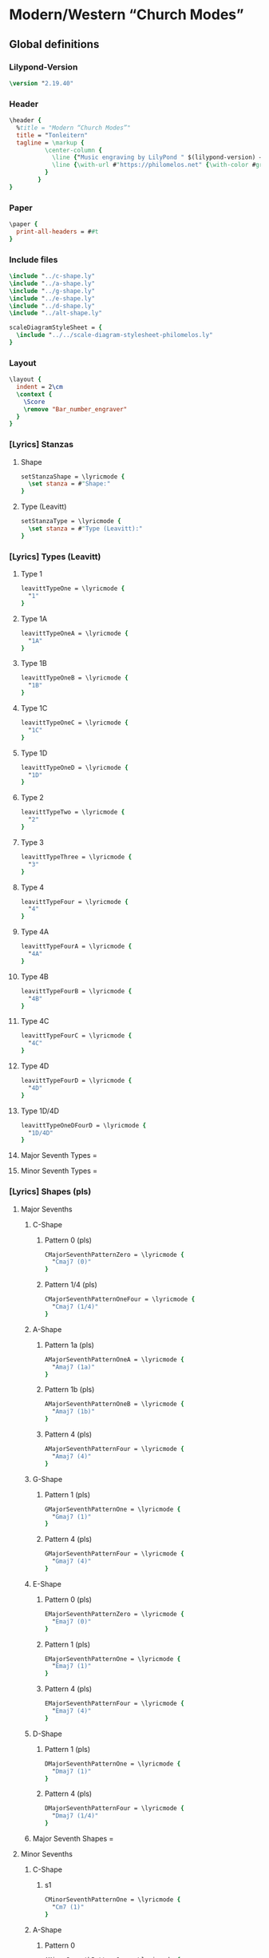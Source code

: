 * Modern/Western “Church Modes”
** Global definitions
*** Lilypond-Version
#+BEGIN_SRC lilypond
\version "2.19.40"
#+END_SRC
*** Header
#+BEGIN_SRC lilypond
  \header {
    %title = "Modern “Church Modes”"
    title = "Tonleitern"
    tagline = \markup {
            \center-column {
              \line {"Music engraving by LilyPond " $(lilypond-version) — \with-url #"http://www.lilypond.org" {www.lilypond.org}}
              \line {\with-url #"https://philomelos.net" {\with-color #grey {Learn, teach and share music on https://philomelos.net}}}
            }
          }
  }
#+END_SRC

*** Paper
#+BEGIN_SRC lilypond
  \paper {
    print-all-headers = ##t
  }
#+END_SRC

*** Include files
#+BEGIN_SRC lilypond
\include "../c-shape.ly"
\include "../a-shape.ly"
\include "../g-shape.ly"
\include "../e-shape.ly"
\include "../d-shape.ly"
\include "../alt-shape.ly"

scaleDiagramStyleSheet = {
  \include "../../scale-diagram-stylesheet-philomelos.ly"
}
#+END_SRC
*** Layout
#+BEGIN_SRC lilypond
  \layout {
    indent = 2\cm
    \context {
      \Score
      \remove "Bar_number_engraver"
    }
  }
#+END_SRC
*** [Lyrics] Stanzas
**** Shape
#+BEGIN_SRC lilypond
setStanzaShape = \lyricmode {
  \set stanza = #"Shape:"
}
#+END_SRC
**** Type (Leavitt)
#+BEGIN_SRC lilypond
setStanzaType = \lyricmode {
  \set stanza = #"Type (Leavitt):"
}
#+END_SRC

*** [Lyrics] Types (Leavitt)
**** Type 1
#+BEGIN_SRC lilypond
leavittTypeOne = \lyricmode {
  "1"
}
#+END_SRC

**** Type 1A
#+BEGIN_SRC lilypond
leavittTypeOneA = \lyricmode {
  "1A"
}
#+END_SRC
**** Type 1B
#+BEGIN_SRC lilypond
leavittTypeOneB = \lyricmode {
  "1B"
}
#+END_SRC
**** Type 1C
#+BEGIN_SRC lilypond
leavittTypeOneC = \lyricmode {
  "1C"
}
#+END_SRC
**** Type 1D
#+BEGIN_SRC lilypond
leavittTypeOneD = \lyricmode {
  "1D"
}
#+END_SRC
**** Type 2
#+BEGIN_SRC lilypond
leavittTypeTwo = \lyricmode {
  "2"
}
#+END_SRC
**** Type 3
#+BEGIN_SRC lilypond
leavittTypeThree = \lyricmode {
  "3"
}
#+END_SRC
**** Type 4
#+BEGIN_SRC lilypond
leavittTypeFour = \lyricmode {
  "4"
}
#+END_SRC
**** Type 4A
#+BEGIN_SRC lilypond
leavittTypeFourA = \lyricmode {
  "4A"
}
#+END_SRC
**** Type 4B
#+BEGIN_SRC lilypond
leavittTypeFourB = \lyricmode {
  "4B"
}
#+END_SRC
**** Type 4C
#+BEGIN_SRC lilypond
leavittTypeFourC = \lyricmode {
  "4C"
}
#+END_SRC
**** Type 4D
#+BEGIN_SRC lilypond
leavittTypeFourD = \lyricmode {
  "4D"
}
#+END_SRC

**** Type 1D/4D
#+BEGIN_SRC lilypond
leavittTypeOneDFourD = \lyricmode {
  "1D/4D"
}
#+END_SRC


**** Major Seventh Types = \lyricmode {
#+BEGIN_SRC lilypond
  majorSeventhLeavittTypes = \lyricmode {
#+END_SRC
****** Cmaj7 (1) = Type 3
#+BEGIN_SRC lilypond
  \leavittTypeThree
#+END_SRC

****** Cmaj7 (2) = Type 1D/4D
#+BEGIN_SRC lilypond
  \leavittTypeOneDFourD
#+END_SRC

****** Amaj7 (1) = Type 1
#+BEGIN_SRC lilypond
  \leavittTypeOne
#+END_SRC
****** Amaj7 (2) = Type 4B
#+BEGIN_SRC lilypond
  \leavittTypeFourB
#+END_SRC
****** Amaj7 (3) = Type 1B
#+BEGIN_SRC lilypond
  \leavittTypeOneB
#+END_SRC
****** Gmaj7 (1) = Type 4
#+BEGIN_SRC lilypond
  \leavittTypeFour
#+END_SRC
****** Emaj7 (1) = Type 2
#+BEGIN_SRC lilypond
  \leavittTypeTwo
#+END_SRC
****** Dmaj7 (1) = Type 4A
#+BEGIN_SRC lilypond
  \leavittTypeFourA
#+END_SRC
****** }
#+BEGIN_SRC lilypond
}
#+END_SRC

**** Minor Seventh Types = \lyricmode {
#+BEGIN_SRC lilypond
  minorSeventhLeavittTypes = \lyricmode {
#+END_SRC
****** Cm7 (1) = Type 1A
#+BEGIN_SRC lilypond
  \leavittTypeOneA
#+END_SRC

****** Am7 (1) = Type 3
#+BEGIN_SRC lilypond
  \leavittTypeThree
#+END_SRC
****** Gm7 (1) = Type 1
#+BEGIN_SRC lilypond
  \leavittTypeOne
#+END_SRC
****** Em7 (1) = Type 4
#+BEGIN_SRC lilypond
  \leavittTypeFour
#+END_SRC
****** Dm7 (1) = Type 2
#+BEGIN_SRC lilypond
  \leavittTypeTwo
#+END_SRC
****** }
#+BEGIN_SRC lilypond
}
#+END_SRC

*** [Lyrics] Shapes (pls)
**** Major Sevenths
***** C-Shape
****** Pattern 0 (pls)
#+BEGIN_SRC lilypond
  CMajorSeventhPatternZero = \lyricmode {
    "Cmaj7 (0)"
  }
#+END_SRC

****** Pattern 1/4 (pls)
#+BEGIN_SRC lilypond
  CMajorSeventhPatternOneFour = \lyricmode {
    "Cmaj7 (1/4)"
  }
#+END_SRC

***** A-Shape
****** Pattern 1a (pls)
#+BEGIN_SRC lilypond
  AMajorSeventhPatternOneA = \lyricmode {
    "Amaj7 (1a)"
  }
#+END_SRC

****** Pattern 1b (pls)
#+BEGIN_SRC lilypond
  AMajorSeventhPatternOneB = \lyricmode {
    "Amaj7 (1b)"
  }
#+END_SRC

****** Pattern 4 (pls)
#+BEGIN_SRC lilypond
  AMajorSeventhPatternFour = \lyricmode {
    "Amaj7 (4)"
  }
#+END_SRC

***** G-Shape
****** Pattern 1 (pls)
#+BEGIN_SRC lilypond
  GMajorSeventhPatternOne = \lyricmode {
    "Gmaj7 (1)"
  }
#+END_SRC
****** Pattern 4 (pls)
#+BEGIN_SRC lilypond
  GMajorSeventhPatternFour = \lyricmode {
    "Gmaj7 (4)"
  }
#+END_SRC

***** E-Shape
****** Pattern 0 (pls)
#+BEGIN_SRC lilypond
  EMajorSeventhPatternZero = \lyricmode {
    "Emaj7 (0)"
  }
#+END_SRC
****** Pattern 1 (pls)
#+BEGIN_SRC lilypond
  EMajorSeventhPatternOne = \lyricmode {
    "Emaj7 (1)"
  }
#+END_SRC
****** Pattern 4 (pls)
#+BEGIN_SRC lilypond
  EMajorSeventhPatternFour = \lyricmode {
    "Emaj7 (4)"
  }
#+END_SRC

***** D-Shape
****** Pattern 1 (pls)
#+BEGIN_SRC lilypond
  DMajorSeventhPatternOne = \lyricmode {
    "Dmaj7 (1)"
  }
#+END_SRC
****** Pattern 4 (pls)
#+BEGIN_SRC lilypond
  DMajorSeventhPatternFour = \lyricmode {
    "Dmaj7 (1/4)"
  }
#+END_SRC
***** Major Seventh Shapes = \lyricmode {
#+BEGIN_SRC lilypond
  majorSeventhShapes = \lyricmode {
#+END_SRC
****** Cmaj7 (0)
#+BEGIN_SRC lilypond
  \CMajorSeventhPatternZero
#+END_SRC

****** COMMENT Cmaj7 (1/4)
#+BEGIN_SRC lilypond
  \CMajorSeventhPatternOneFour
#+END_SRC

****** Amaj7 (1a)
#+BEGIN_SRC lilypond
  \AMajorSeventhPatternOneA
#+END_SRC
****** COMMENT Amaj7 (1b)
#+BEGIN_SRC lilypond
  \AMajorSeventhPatternOneB
#+END_SRC
****** COMMENT Amaj7 (4)
#+BEGIN_SRC lilypond
  \AMajorSeventhPatternFour
#+END_SRC
****** COMMENT Gmaj7 (1)
#+BEGIN_SRC lilypond
  \GMajorSeventhPatternOne
#+END_SRC
****** Gmaj7 (4)
#+BEGIN_SRC lilypond
  \GMajorSeventhPatternFour
#+END_SRC
****** Emaj7 (0)
#+BEGIN_SRC lilypond
  \EMajorSeventhPatternZero
#+END_SRC
****** COMMENT Emaj7 (1)
#+BEGIN_SRC lilypond
  \EMajorSeventhPatternOne
#+END_SRC
****** COMMENT Emaj7 (4)
#+BEGIN_SRC lilypond
  \EMajorSeventhPatternFour
#+END_SRC
****** COMMENT Dmaj7 (1)
#+BEGIN_SRC lilypond
  \DMajorSeventhPatternOne
#+END_SRC
****** Dmaj7 (4)
#+BEGIN_SRC lilypond
  \DMajorSeventhPatternFour
#+END_SRC
****** }
#+BEGIN_SRC lilypond
}
#+END_SRC

**** Minor Sevenths
***** C-Shape
****** s1
#+BEGIN_SRC lilypond
  CMinorSeventhPatternOne = \lyricmode {
    "Cm7 (1)"
  }
#+END_SRC

***** A-Shape
****** Pattern 0
#+BEGIN_SRC lilypond
  AMinorSeventhPatternOne = \lyricmode {
    "Am7 (0)"
  }
#+END_SRC

***** G-Shape
****** Pattern 4
#+BEGIN_SRC lilypond
  GMinorSeventhPatternOne = \lyricmode {
    "Gm7 (4)"
  }
#+END_SRC

***** E-Shape
****** Pattern 1
#+BEGIN_SRC lilypond
  EMinorSeventhPatternOne = \lyricmode {
    "Em7 (1)"
  }
#+END_SRC

***** D-Shape
****** Pattern 1
#+BEGIN_SRC lilypond
  DMinorSeventhPatternOne = \lyricmode {
    "Dm7 (1)"
  }
#+END_SRC
***** Minor Seventh Shapes = \lyricmode {
#+BEGIN_SRC lilypond
  minorSeventhShapes = \lyricmode {
#+END_SRC
****** Cm7 (1)
#+BEGIN_SRC lilypond
  \CMinorSeventhPatternOne
#+END_SRC

****** Am7 (1)
#+BEGIN_SRC lilypond
  \AMinorSeventhPatternOne
#+END_SRC
****** Gm7 (1)
#+BEGIN_SRC lilypond
  \GMinorSeventhPatternOne
#+END_SRC
****** Em7 (1)
#+BEGIN_SRC lilypond
  \EMinorSeventhPatternOne
#+END_SRC
****** Dm7 (1)
#+BEGIN_SRC lilypond
  \DMinorSeventhPatternOne
#+END_SRC
****** }
#+BEGIN_SRC lilypond
}
#+END_SRC

** Major/Ionian Scale
*** Complete Box Patterns
**** COMMENT With Fingering
***** Devnull
#+BEGIN_SRC lilypond
  devNullIonianFingering = {
    \repeat unfold 5 {
      c1*4
    }
  }
#+END_SRC
***** Scale Diagrams
****** COMMENT [Content] A-Major/Ionian
******* C-Shape 1
#+BEGIN_SRC lilypond
diagramsAIonianCompleteBoxPatternFingeringCShapeZero = \chordmode {
  \cShape
  a,,1*4:3.4.5.6.7+.8.9.19
}
#+END_SRC

******* C-Shape 1/4
#+BEGIN_SRC lilypond
diagramsAIonianCompleteBoxPatternFingeringCShapeOneFour = \chordmode {
  \cShape
  a,,1*4:4.5.6.7+.8.9.10.20
}
#+END_SRC

******* A-Shape 1A
#+BEGIN_SRC lilypond
diagramsAIonianCompleteBoxPatternFingeringAShapeOneA = \chordmode {
  \aShape
  a,,1*4:4.5.6.7+.8.9.10.20
}
#+END_SRC

******* A-Shape 1B
#+BEGIN_SRC lilypond
diagramsAIonianCompleteBoxPatternFingeringAShapeOneB = \chordmode {
  \aShapeAltOne
  a,,,1*4:5.6.7+.8.9.10.11.21
}
#+END_SRC

******* A-Shape 4
#+BEGIN_SRC lilypond
diagramsAIonianCompleteBoxPatternFingeringAShapeFour = \chordmode {
  \aShape
  a,,,1*4:5.6.7+.8.9.10.11.21
}
#+END_SRC

******* G-Shape 1
#+BEGIN_SRC lilypond
diagramsAIonianCompleteBoxPatternFingeringGShapeOne = \chordmode {
  \gShape
  a,,,1*4:6.7+.8.9.10.11.12.22
}
#+END_SRC

******* E-Shape 1
#+BEGIN_SRC lilypond
diagramsAIonianCompleteBoxPatternFingeringEShapeOne = \chordmode {
  \eShape
  a,,,1*4:7+.8.9.10.11.12.13.23
}
#+END_SRC

******* D-Shape 1
#+BEGIN_SRC lilypond
diagramsAIonianCompleteBoxPatternFingeringDShapeOne = \chordmode {
  \dShape
  a,,1*4:2.3.4.5.6.7+.8.18
}
#+END_SRC

******* All Shapes A Ionian Complete Box Pattern Fingering
******** diagramsAIonianCompleteBoxPatternFingeringAllShapes = \lyricmode {
#+BEGIN_SRC lilypond
diagramsAIonianCompleteBoxPatternFingeringAllShapes = \lyricmode {
#+END_SRC
******** C-Shape 0
#+BEGIN_SRC lilypond
\diagramsAIonianCompleteBoxPatternFingeringCShapeZero
#+END_SRC

******** C-Shape 1/4
#+BEGIN_SRC lilypond
\diagramsAIonianCompleteBoxPatternFingeringCShapeOneFour
#+END_SRC
******** A-Shape 1A
#+BEGIN_SRC lilypond
\diagramsAIonianCompleteBoxPatternFingeringAShapeOneA
#+END_SRC
******** A-Shape 1B
#+BEGIN_SRC lilypond
\diagramsAIonianCompleteBoxPatternFingeringAShapeOneB
#+END_SRC
******** A-Shape 4
#+BEGIN_SRC lilypond
\diagramsAIonianCompleteBoxPatternFingeringAShapeFour
#+END_SRC
******** G-Shape 1
#+BEGIN_SRC lilypond
\diagramsAIonianCompleteBoxPatternFingeringGShapeOne
#+END_SRC
******** E-Shape 1
#+BEGIN_SRC lilypond
\diagramsAIonianCompleteBoxPatternFingeringEShapeOne
#+END_SRC
******** D-Shape 1
#+BEGIN_SRC lilypond
\diagramsAIonianCompleteBoxPatternFingeringDShapeOne
#+END_SRC
******** }
#+BEGIN_SRC lilypond
}
#+END_SRC

****** COMMENT [Content] Ais-Major/Ionian
******* C-Shape 1
#+BEGIN_SRC lilypond
diagramsAisIonianCompleteBoxPatternFingeringCShapeOne = \chordmode {
  \cShape
  ais,,1*4:3.4.5.6.7+.8.9.19
}
#+END_SRC

******* C-Shape 2
#+BEGIN_SRC lilypond
diagramsAisIonianCompleteBoxPatternFingeringCShapeTwo = \chordmode {
  \cShape
  ais,,1*4:4.5.6.7+.8.9.10.20
}
#+END_SRC

******* A-Shape 1
#+BEGIN_SRC lilypond
diagramsAisIonianCompleteBoxPatternFingeringAShapeOne = \chordmode {
  \aShape
  ais,,1*4:4.5.6.7+.8.9.10.20
}
#+END_SRC

******* A-Shape 2
#+BEGIN_SRC lilypond
diagramsAisIonianCompleteBoxPatternFingeringAShapeTwo = \chordmode {
  \aShape
  ais,,1*4:5.6.7+.8.9.10.11.21
}
#+END_SRC

******* A-Shape 3
#+BEGIN_SRC lilypond
diagramsAisIonianCompleteBoxPatternFingeringAShapeThree = \chordmode {
  \aShapeAltOne
  ais,,1*4:5.6.7+.8.9.10.11.21
}
#+END_SRC

******* G-Shape 1
#+BEGIN_SRC lilypond
diagramsAisIonianCompleteBoxPatternFingeringGShapeOne = \chordmode {
  \gShape
  ais,,,1*4:6.7+.8.9.10.11.12.22
}
#+END_SRC

******* E-Shape 1
#+BEGIN_SRC lilypond
diagramsAisIonianCompleteBoxPatternFingeringEShapeOne = \chordmode {
  \eShape
  ais,,,1*4:7+.8.9.10.11.12.13.23
}
#+END_SRC

******* D-Shape 1
#+BEGIN_SRC lilypond
diagramsAisIonianCompleteBoxPatternFingeringDShapeOne = \chordmode {
  \dShape
  ais,,1*4:2.3.4.5.6.7+.8.18
}
#+END_SRC
******* All Shapes Ais Ionian Complete Box Pattern Fingering
******** diagramsAisIonianCompleteBoxPatternFingeringAllShapes = \lyricmode {
#+BEGIN_SRC lilypond
diagramsAisIonianCompleteBoxPatternFingeringAllShapes = \lyricmode {
#+END_SRC
******** C-Shape 1
#+BEGIN_SRC lilypond
\diagramsAisIonianCompleteBoxPatternFingeringCShapeOne
#+END_SRC

******** C-Shape 2
#+BEGIN_SRC lilypond
\diagramsAisIonianCompleteBoxPatternFingeringCShapeTwo
#+END_SRC
******** A-Shape 1
#+BEGIN_SRC lilypond
\diagramsAisIonianCompleteBoxPatternFingeringAShapeOne
#+END_SRC
******** A-Shape 2
#+BEGIN_SRC lilypond
\diagramsAisIonianCompleteBoxPatternFingeringAShapeTwo
#+END_SRC
******** A-Shape 3
#+BEGIN_SRC lilypond
\diagramsAisIonianCompleteBoxPatternFingeringAShapeThree
#+END_SRC
******** G-Shape 1
#+BEGIN_SRC lilypond
\diagramsAisIonianCompleteBoxPatternFingeringGShapeOne
#+END_SRC
******** E-Shape 1
#+BEGIN_SRC lilypond
\diagramsAisIonianCompleteBoxPatternFingeringEShapeOne
#+END_SRC
******** D-Shape 1
#+BEGIN_SRC lilypond
\diagramsAisIonianCompleteBoxPatternFingeringDShapeOne
#+END_SRC
******** }
#+BEGIN_SRC lilypond
}
#+END_SRC

****** COMMENT [Content] Bes-Major/Ionian
******* C-Shape 1
#+BEGIN_SRC lilypond
diagramsBesIonianCompleteBoxPatternFingeringCShapeOne = \chordmode {
  \cShape
  bes,,1*4:3.4.5.6.7+.8.9.19
}
#+END_SRC

******* C-Shape 2
#+BEGIN_SRC lilypond
diagramsBesIonianCompleteBoxPatternFingeringCShapeTwo = \chordmode {
  \cShape
  bes,,1*4:4.5.6.7+.8.9.10.20
}
#+END_SRC

******* A-Shape 1
#+BEGIN_SRC lilypond
diagramsBesIonianCompleteBoxPatternFingeringAShapeOne = \chordmode {
  \aShape
  bes,,1*4:4.5.6.7+.8.9.10.20
}
#+END_SRC

******* A-Shape 2
#+BEGIN_SRC lilypond
diagramsBesIonianCompleteBoxPatternFingeringAShapeTwo = \chordmode {
  \aShape
  bes,,1*4:5.6.7+.8.9.10.11.21
}
#+END_SRC

******* A-Shape 3
#+BEGIN_SRC lilypond
diagramsBesIonianCompleteBoxPatternFingeringAShapeThree = \chordmode {
  \aShapeAltOne
  bes,,1*4:5.6.7+.8.9.10.11.21
}
#+END_SRC

******* G-Shape 1
#+BEGIN_SRC lilypond
diagramsBesIonianCompleteBoxPatternFingeringGShapeOne = \chordmode {
  \gShape
  bes,,,1*4:6.7+.8.9.10.11.12.22
}
#+END_SRC

******* E-Shape 1
#+BEGIN_SRC lilypond
diagramsBesIonianCompleteBoxPatternFingeringEShapeOne = \chordmode {
  \eShape
  bes,,,1*4:7+.8.9.10.11.12.13.23
}
#+END_SRC

******* D-Shape 1
#+BEGIN_SRC lilypond
diagramsBesIonianCompleteBoxPatternFingeringDShapeOne = \chordmode {
  \dShape
  bes,,1*4:2.3.4.5.6.7+.8.18
}
#+END_SRC
******* All Shapes Bes Ionian Complete Box Pattern Fingering
******** diagramsBesIonianCompleteBoxPatternFingeringAllShapes = \lyricmode {
#+BEGIN_SRC lilypond
diagramsBesIonianCompleteBoxPatternFingeringAllShapes = \lyricmode {
#+END_SRC
******** C-Shape 1
#+BEGIN_SRC lilypond
\diagramsBesIonianCompleteBoxPatternFingeringCShapeOne
#+END_SRC

******** C-Shape 2
#+BEGIN_SRC lilypond
\diagramsBesIonianCompleteBoxPatternFingeringCShapeTwo
#+END_SRC
******** A-Shape 1
#+BEGIN_SRC lilypond
\diagramsBesIonianCompleteBoxPatternFingeringAShapeOne
#+END_SRC
******** A-Shape 2
#+BEGIN_SRC lilypond
\diagramsBesIonianCompleteBoxPatternFingeringAShapeTwo
#+END_SRC
******** A-Shape 3
#+BEGIN_SRC lilypond
\diagramsBesIonianCompleteBoxPatternFingeringAShapeThree
#+END_SRC
******** G-Shape 1
#+BEGIN_SRC lilypond
\diagramsBesIonianCompleteBoxPatternFingeringGShapeOne
#+END_SRC
******** E-Shape 1
#+BEGIN_SRC lilypond
\diagramsBesIonianCompleteBoxPatternFingeringEShapeOne
#+END_SRC
******** D-Shape 1
#+BEGIN_SRC lilypond
\diagramsBesIonianCompleteBoxPatternFingeringDShapeOne
#+END_SRC
******** }
#+BEGIN_SRC lilypond
}
#+END_SRC

****** COMMENT [Content] B-Major/Ionian
******* C-Shape 1
#+BEGIN_SRC lilypond
diagramsBIonianCompleteBoxPatternFingeringCShapeOne = \chordmode {
  \cShape
  b,,1*4:3.4.5.6.7+.8.9.19
}
#+END_SRC

******* C-Shape 2
#+BEGIN_SRC lilypond
diagramsBIonianCompleteBoxPatternFingeringCShapeTwo = \chordmode {
  \cShape
  b,,1*4:4.5.6.7+.8.9.10.20
}
#+END_SRC

******* A-Shape 1
#+BEGIN_SRC lilypond
diagramsBIonianCompleteBoxPatternFingeringAShapeOne = \chordmode {
  \aShape
  b,,1*4:4.5.6.7+.8.9.10.20
}
#+END_SRC

******* A-Shape 2
#+BEGIN_SRC lilypond
diagramsBIonianCompleteBoxPatternFingeringAShapeTwo = \chordmode {
  \aShape
  b,,1*4:5.6.7+.8.9.10.11.21
}
#+END_SRC

******* A-Shape 3
#+BEGIN_SRC lilypond
diagramsBIonianCompleteBoxPatternFingeringAShapeThree = \chordmode {
  \aShapeAltOne
  b,,1*4:5.6.7+.8.9.10.11.21
}
#+END_SRC

******* G-Shape 1
#+BEGIN_SRC lilypond
diagramsBIonianCompleteBoxPatternFingeringGShapeOne = \chordmode {
  \gShape
  b,,,1*4:6.7+.8.9.10.11.12.22
}
#+END_SRC

******* E-Shape 1
#+BEGIN_SRC lilypond
diagramsBIonianCompleteBoxPatternFingeringEShapeOne = \chordmode {
  \eShape
  b,,,1*4:7+.8.9.10.11.12.13.23
}
#+END_SRC

******* D-Shape 1
#+BEGIN_SRC lilypond
diagramsBIonianCompleteBoxPatternFingeringDShapeOne = \chordmode {
  \dShape
  b,,1*4:2.3.4.5.6.7+.8.18
}
#+END_SRC
******* All Shapes B Ionian Complete Box Pattern Fingering
******** diagramsBIonianCompleteBoxPatternFingeringAllShapes = \lyricmode {
#+BEGIN_SRC lilypond
diagramsBIonianCompleteBoxPatternFingeringAllShapes = \lyricmode {
#+END_SRC
******** C-Shape 1
#+BEGIN_SRC lilypond
\diagramsBIonianCompleteBoxPatternFingeringCShapeOne
#+END_SRC

******** C-Shape 2
#+BEGIN_SRC lilypond
\diagramsBIonianCompleteBoxPatternFingeringCShapeTwo
#+END_SRC
******** A-Shape 1
#+BEGIN_SRC lilypond
\diagramsBIonianCompleteBoxPatternFingeringAShapeOne
#+END_SRC
******** A-Shape 2
#+BEGIN_SRC lilypond
\diagramsBIonianCompleteBoxPatternFingeringAShapeTwo
#+END_SRC
******** A-Shape 3
#+BEGIN_SRC lilypond
\diagramsBIonianCompleteBoxPatternFingeringAShapeThree
#+END_SRC
******** G-Shape 1
#+BEGIN_SRC lilypond
\diagramsBIonianCompleteBoxPatternFingeringGShapeOne
#+END_SRC
******** E-Shape 1
#+BEGIN_SRC lilypond
\diagramsBIonianCompleteBoxPatternFingeringEShapeOne
#+END_SRC
******** D-Shape 1
#+BEGIN_SRC lilypond
\diagramsBIonianCompleteBoxPatternFingeringDShapeOne
#+END_SRC
******** }
#+BEGIN_SRC lilypond
}
#+END_SRC

}
#+END_SRC
****** COMMENT [Content] C-Major/Ionian
******* C-Shape 1
#+BEGIN_SRC lilypond
diagramsCIonianCompleteBoxPatternFingeringCShapeOne = \chordmode {
  \cShape
  c,,1*4:3.4.5.6.7+.8.9.19
}
#+END_SRC

******* C-Shape 2
#+BEGIN_SRC lilypond
diagramsCIonianCompleteBoxPatternFingeringCShapeTwo = \chordmode {
  \cShape
  c,,1*4:4.5.6.7+.8.9.10.20
}
#+END_SRC

******* A-Shape 1
#+BEGIN_SRC lilypond
diagramsCIonianCompleteBoxPatternFingeringAShapeOne = \chordmode {
  \aShape
  c,,1*4:4.5.6.7+.8.9.10.20
}
#+END_SRC

******* A-Shape 2
#+BEGIN_SRC lilypond
diagramsCIonianCompleteBoxPatternFingeringAShapeTwo = \chordmode {
  \aShape
  c,,1*4:5.6.7+.8.9.10.11.21
}
#+END_SRC

******* A-Shape 3
#+BEGIN_SRC lilypond
diagramsCIonianCompleteBoxPatternFingeringAShapeThree = \chordmode {
  \aShapeAltOne
  c,,1*4:5.6.7+.8.9.10.11.21
}
#+END_SRC

******* G-Shape 1
#+BEGIN_SRC lilypond
diagramsCIonianCompleteBoxPatternFingeringGShapeOne = \chordmode {
  \gShape
  c,,,1*4:6.7+.8.9.10.11.12.22
}
#+END_SRC

******* E-Shape 1
#+BEGIN_SRC lilypond
diagramsCIonianCompleteBoxPatternFingeringEShapeOne = \chordmode {
  \eShape
  c,,,1*4:7+.8.9.10.11.12.13.23
}
#+END_SRC

******* D-Shape 1
#+BEGIN_SRC lilypond
diagramsCIonianCompleteBoxPatternFingeringDShapeOne = \chordmode {
  \dShape
  c,1*4:2.3.4.5.6.7+.8.18
}
#+END_SRC
******* All Shapes C Ionian Complete Box Pattern Fingering
******** diagramsCIonianCompleteBoxPatternFingeringAllShapes = \lyricmode {
#+BEGIN_SRC lilypond
diagramsCIonianCompleteBoxPatternFingeringAllShapes = \lyricmode {
#+END_SRC
******** C-Shape 1
#+BEGIN_SRC lilypond
\diagramsCIonianCompleteBoxPatternFingeringCShapeOne
#+END_SRC

******** C-Shape 2
#+BEGIN_SRC lilypond
\diagramsCIonianCompleteBoxPatternFingeringCShapeTwo
#+END_SRC
******** A-Shape 1
#+BEGIN_SRC lilypond
\diagramsCIonianCompleteBoxPatternFingeringAShapeOne
#+END_SRC
******** A-Shape 2
#+BEGIN_SRC lilypond
\diagramsCIonianCompleteBoxPatternFingeringAShapeTwo
#+END_SRC
******** A-Shape 3
#+BEGIN_SRC lilypond
\diagramsCIonianCompleteBoxPatternFingeringAShapeThree
#+END_SRC
******** G-Shape 1
#+BEGIN_SRC lilypond
\diagramsCIonianCompleteBoxPatternFingeringGShapeOne
#+END_SRC
******** E-Shape 1
#+BEGIN_SRC lilypond
\diagramsCIonianCompleteBoxPatternFingeringEShapeOne
#+END_SRC
******** D-Shape 1
#+BEGIN_SRC lilypond
\diagramsCIonianCompleteBoxPatternFingeringDShapeOne
#+END_SRC
******** }
#+BEGIN_SRC lilypond
}
#+END_SRC

****** COMMENT [Content] Cis-Major/Ionian
******* C-Shape 1
#+BEGIN_SRC lilypond
diagramsCisIonianCompleteBoxPatternFingeringCShapeOne = \chordmode {
  \cShape
  cis,,1*4:3.4.5.6.7+.8.9.19
}
#+END_SRC

******* C-Shape 2
#+BEGIN_SRC lilypond
diagramsCisIonianCompleteBoxPatternFingeringCShapeTwo = \chordmode {
  \cShape
  cis,,1*4:4.5.6.7+.8.9.10.20
}
#+END_SRC

******* A-Shape 1
#+BEGIN_SRC lilypond
diagramsCisIonianCompleteBoxPatternFingeringAShapeOne = \chordmode {
  \aShape
  cis,,1*4:4.5.6.7+.8.9.10.20
}
#+END_SRC

******* A-Shape 2
#+BEGIN_SRC lilypond
diagramsCisIonianCompleteBoxPatternFingeringAShapeTwo = \chordmode {
  \aShape
  cis,,1*4:5.6.7+.8.9.10.11.21
}
#+END_SRC

******* A-Shape 3
#+BEGIN_SRC lilypond
diagramsCisIonianCompleteBoxPatternFingeringAShapeThree = \chordmode {
  \aShapeAltOne
  cis,,1*4:5.6.7+.8.9.10.11.21
}
#+END_SRC

******* G-Shape 1
#+BEGIN_SRC lilypond
diagramsCisIonianCompleteBoxPatternFingeringGShapeOne = \chordmode {
  \gShape
  cis,,,1*4:6.7+.8.9.10.11.12.22
}
#+END_SRC

******* E-Shape 1
#+BEGIN_SRC lilypond
diagramsCisIonianCompleteBoxPatternFingeringEShapeOne = \chordmode {
  \eShape
  cis,,,1*4:7+.8.9.10.11.12.13.23
}
#+END_SRC

******* D-Shape 1
#+BEGIN_SRC lilypond
diagramsCisIonianCompleteBoxPatternFingeringDShapeOne = \chordmode {
  \dShape
  cis,1*4:2.3.4.5.6.7+.8.18
}
#+END_SRC
******* All Shapes Cis Ionian Complete Box Pattern Fingering
******** diagramsCisIonianCompleteBoxPatternFingeringAllShapes = \lyricmode {
#+BEGIN_SRC lilypond
diagramsCisIonianCompleteBoxPatternFingeringAllShapes = \lyricmode {
#+END_SRC
******** C-Shape 0
#+BEGIN_SRC lilypond
\diagramsCisIonianCompleteBoxPatternFingeringCShapeOne
#+END_SRC
******** COMMENT C-Shape 1/4
#+BEGIN_SRC lilypond
\diagramsCisIonianCompleteBoxPatternFingeringCShapeTwo
#+END_SRC
******** A-Shape 1
#+BEGIN_SRC lilypond
\diagramsCisIonianCompleteBoxPatternFingeringAShapeOne
#+END_SRC
******** COMMENT A-Shape 4
#+BEGIN_SRC lilypond
\diagramsCisIonianCompleteBoxPatternFingeringAShapeTwo
#+END_SRC
******** COMMENT A-Shape 1b
#+BEGIN_SRC lilypond
\diagramsCisIonianCompleteBoxPatternFingeringAShapeThree
#+END_SRC
******** G-Shape 4
#+BEGIN_SRC lilypond
\diagramsCisIonianCompleteBoxPatternFingeringGShapeOne
#+END_SRC
******** E-Shape 0
#+BEGIN_SRC lilypond
\diagramsCisIonianCompleteBoxPatternFingeringEShapeOne
#+END_SRC
******** D-Shape 4
#+BEGIN_SRC lilypond
\diagramsCisIonianCompleteBoxPatternFingeringDShapeOne
#+END_SRC
******** }
#+BEGIN_SRC lilypond
}
#+END_SRC

****** [Content] Des-Major/Ionian
******* C-Shape 1
#+BEGIN_SRC lilypond
diagramsDesIonianCompleteBoxPatternFingeringCShapeOne = \chordmode {
  \cShape
  des,,1*4:3.4.5.6.7+.8.9.19
}
#+END_SRC

******* COMMENT C-Shape 2
#+BEGIN_SRC lilypond
diagramsDesIonianCompleteBoxPatternFingeringCShapeTwo = \chordmode {
  \cShape
  des,,1*4:4.5.6.7+.8.9.10.20
}
#+END_SRC

******* A-Shape 1a
#+BEGIN_SRC lilypond
diagramsDesIonianCompleteBoxPatternFingeringAShapeOne = \chordmode {
  \aShape
  des,,1*4:4.5.6.7+.8.9.10.20
}
#+END_SRC

******* COMMENT A-Shape 4
#+BEGIN_SRC lilypond
diagramsDesIonianCompleteBoxPatternFingeringAShapeTwo = \chordmode {
  \aShape
  des,,1*4:5.6.7+.8.9.10.11.21
}
#+END_SRC

******* COMMENT A-Shape 1b
#+BEGIN_SRC lilypond
diagramsDesIonianCompleteBoxPatternFingeringAShapeThree = \chordmode {
  \aShapeAltOne
  des,,1*4:5.6.7+.8.9.10.11.21
}
#+END_SRC

******* G-Shape 4
#+BEGIN_SRC lilypond
diagramsDesIonianCompleteBoxPatternFingeringGShapeOne = \chordmode {
  \gShape
  des,,,1*4:6.7+.8.9.10.11.12.22
}
#+END_SRC

******* COMMENT G-Shape 1
#+BEGIN_SRC lilypond
diagramsDesIonianCompleteBoxPatternFingeringGShapeOne = \chordmode {
  \gShape
  des,,,1*4:6.7+.8.9.10.11.12.22
}
#+END_SRC

******* E-Shape 0
#+BEGIN_SRC lilypond
diagramsDesIonianCompleteBoxPatternFingeringEShapeOne = \chordmode {
  \eShape
  des,,,1*4:7+.8.9.10.11.12.13.23
}
#+END_SRC

******* D-Shape 4
#+BEGIN_SRC lilypond
diagramsDesIonianCompleteBoxPatternFingeringDShapeOne = \chordmode {
  \dShape
  des,1*4:2.3.4.5.6.7+.8.18
}
#+END_SRC
******* All Shapes Des Ionian Complete Box Pattern Fingering
******** diagramsDesIonianCompleteBoxPatternFingeringAllShapes = \lyricmode {
#+BEGIN_SRC lilypond
diagramsDesIonianCompleteBoxPatternFingeringAllShapes = \lyricmode {
#+END_SRC
******** C-Shape 1
#+BEGIN_SRC lilypond
\diagramsDesIonianCompleteBoxPatternFingeringCShapeOne
#+END_SRC

******** COMMENT C-Shape 1/4
#+BEGIN_SRC lilypond
\diagramsDesIonianCompleteBoxPatternFingeringCShapeTwo
#+END_SRC
******** A-Shape 1a
#+BEGIN_SRC lilypond
\diagramsDesIonianCompleteBoxPatternFingeringAShapeOne
#+END_SRC
******** COMMENT A-Shape 4
#+BEGIN_SRC lilypond
\diagramsDesIonianCompleteBoxPatternFingeringAShapeTwo
#+END_SRC
******** COMMENT A-Shape 1b
#+BEGIN_SRC lilypond
\diagramsDesIonianCompleteBoxPatternFingeringAShapeThree
#+END_SRC
******** G-Shape 4
#+BEGIN_SRC lilypond
\diagramsDesIonianCompleteBoxPatternFingeringGShapeOne
#+END_SRC
******** E-Shape 0
#+BEGIN_SRC lilypond
\diagramsDesIonianCompleteBoxPatternFingeringEShapeOne
#+END_SRC
******** D-Shape 4
#+BEGIN_SRC lilypond
\diagramsDesIonianCompleteBoxPatternFingeringDShapeOne
#+END_SRC
******** }
#+BEGIN_SRC lilypond
}
#+END_SRC

****** COMMENT [Content] D-Major/Ionian
******* C-Shape 1
#+BEGIN_SRC lilypond
diagramsDIonianCompleteBoxPatternFingeringCShapeOne = \chordmode {
  \cShape
  d,,1*4:3.4.5.6.7+.8.9.19
}
#+END_SRC

******* C-Shape 2
#+BEGIN_SRC lilypond
diagramsDIonianCompleteBoxPatternFingeringCShapeTwo = \chordmode {
  \cShape
  d,,1*4:4.5.6.7+.8.9.10.20
}
#+END_SRC

******* A-Shape 1
#+BEGIN_SRC lilypond
diagramsDIonianCompleteBoxPatternFingeringAShapeOne = \chordmode {
  \aShape
  d,,1*4:4.5.6.7+.8.9.10.20
}
#+END_SRC

******* A-Shape 2
#+BEGIN_SRC lilypond
diagramsDIonianCompleteBoxPatternFingeringAShapeTwo = \chordmode {
  \aShape
  d,,1*4:5.6.7+.8.9.10.11.21
}
#+END_SRC

******* A-Shape 3
#+BEGIN_SRC lilypond
diagramsDIonianCompleteBoxPatternFingeringAShapeThree = \chordmode {
  \aShapeAltOne
  d,,1*4:5.6.7+.8.9.10.11.21
}
#+END_SRC

******* G-Shape 1
#+BEGIN_SRC lilypond
diagramsDIonianCompleteBoxPatternFingeringGShapeOne = \chordmode {
  \gShape
  d,,,1*4:6.7+.8.9.10.11.12.22
}
#+END_SRC

******* E-Shape 1
#+BEGIN_SRC lilypond
diagramsDIonianCompleteBoxPatternFingeringEShapeOne = \chordmode {
  \eShape
  d,,1*4:7+.8.9.10.11.12.13.23
}
#+END_SRC

******* D-Shape 1
#+BEGIN_SRC lilypond
diagramsDIonianCompleteBoxPatternFingeringDShapeOne = \chordmode {
  \dShape
  d,,1*4:2.3.4.5.6.7+.8.18
}
#+END_SRC
******* All Shapes D Ionian Complete Box Pattern Fingering
******** diagramsDIonianCompleteBoxPatternFingeringAllShapes = \lyricmode {
#+BEGIN_SRC lilypond
diagramsDIonianCompleteBoxPatternFingeringAllShapes = \lyricmode {
#+END_SRC
******** C-Shape 1
#+BEGIN_SRC lilypond
\diagramsDIonianCompleteBoxPatternFingeringCShapeOne
#+END_SRC

******** C-Shape 2
#+BEGIN_SRC lilypond
\diagramsDIonianCompleteBoxPatternFingeringCShapeTwo
#+END_SRC
******** A-Shape 1
#+BEGIN_SRC lilypond
\diagramsDIonianCompleteBoxPatternFingeringAShapeOne
#+END_SRC
******** A-Shape 2
#+BEGIN_SRC lilypond
\diagramsDIonianCompleteBoxPatternFingeringAShapeTwo
#+END_SRC
******** A-Shape 3
#+BEGIN_SRC lilypond
\diagramsDIonianCompleteBoxPatternFingeringAShapeThree
#+END_SRC
******** G-Shape 1
#+BEGIN_SRC lilypond
\diagramsDIonianCompleteBoxPatternFingeringGShapeOne
#+END_SRC
******** E-Shape 1
#+BEGIN_SRC lilypond
\diagramsDIonianCompleteBoxPatternFingeringEShapeOne
#+END_SRC
******** D-Shape 1
#+BEGIN_SRC lilypond
\diagramsDIonianCompleteBoxPatternFingeringDShapeOne
#+END_SRC
******** }
#+BEGIN_SRC lilypond
}
#+END_SRC

****** COMMENT [Content] Dis-Major/Ionian
******* C-Shape 1
#+BEGIN_SRC lilypond
diagramsDisIonianCompleteBoxPatternFingeringCShapeOne = \chordmode {
  \cShape
  dis,,1*4:3.4.5.6.7+.8.9.19
}
#+END_SRC

******* C-Shape 2
#+BEGIN_SRC lilypond
diagramsDisIonianCompleteBoxPatternFingeringCShapeTwo = \chordmode {
  \cShape
  dis,,1*4:4.5.6.7+.8.9.10.20
}
#+END_SRC

******* A-Shape 1
#+BEGIN_SRC lilypond
diagramsDisIonianCompleteBoxPatternFingeringAShapeOne = \chordmode {
  \aShape
  dis,,1*4:4.5.6.7+.8.9.10.20
}
#+END_SRC

******* A-Shape 2
#+BEGIN_SRC lilypond
diagramsDisIonianCompleteBoxPatternFingeringAShapeTwo = \chordmode {
  \aShape
  dis,,1*4:5.6.7+.8.9.10.11.21
}
#+END_SRC

******* A-Shape 3
#+BEGIN_SRC lilypond
diagramsDisIonianCompleteBoxPatternFingeringAShapeThree = \chordmode {
  \aShapeAltOne
  dis,,1*4:5.6.7+.8.9.10.11.21
}
#+END_SRC

******* G-Shape 1
#+BEGIN_SRC lilypond
diagramsDisIonianCompleteBoxPatternFingeringGShapeOne = \chordmode {
  \gShape
  dis,,,1*4:6.7+.8.9.10.11.12.22
}
#+END_SRC

******* E-Shape 1
#+BEGIN_SRC lilypond
diagramsDisIonianCompleteBoxPatternFingeringEShapeOne = \chordmode {
  \eShape
  dis,,1*4:7+.8.9.10.11.12.13.23
}
#+END_SRC

******* D-Shape 1
#+BEGIN_SRC lilypond
diagramsDisIonianCompleteBoxPatternFingeringDShapeOne = \chordmode {
  \dShape
  dis,,1*4:2.3.4.5.6.7+.8.18
}
#+END_SRC
******* All Shapes Dis Ionian Complete Box Pattern Fingering
******** diagramsDisIonianCompleteBoxPatternFingeringAllShapes = \lyricmode {
#+BEGIN_SRC lilypond
diagramsDisIonianCompleteBoxPatternFingeringAllShapes = \lyricmode {
#+END_SRC
******** C-Shape 1
#+BEGIN_SRC lilypond
\diagramsDisIonianCompleteBoxPatternFingeringCShapeOne
#+END_SRC

******** C-Shape 2
#+BEGIN_SRC lilypond
\diagramsDisIonianCompleteBoxPatternFingeringCShapeTwo
#+END_SRC
******** A-Shape 1
#+BEGIN_SRC lilypond
\diagramsDisIonianCompleteBoxPatternFingeringAShapeOne
#+END_SRC
******** A-Shape 2
#+BEGIN_SRC lilypond
\diagramsDisIonianCompleteBoxPatternFingeringAShapeTwo
#+END_SRC
******** A-Shape 3
#+BEGIN_SRC lilypond
\diagramsDisIonianCompleteBoxPatternFingeringAShapeThree
#+END_SRC
******** G-Shape 1
#+BEGIN_SRC lilypond
\diagramsDisIonianCompleteBoxPatternFingeringGShapeOne
#+END_SRC
******** E-Shape 1
#+BEGIN_SRC lilypond
\diagramsDisIonianCompleteBoxPatternFingeringEShapeOne
#+END_SRC
******** D-Shape 1
#+BEGIN_SRC lilypond
\diagramsDisIonianCompleteBoxPatternFingeringDShapeOne
#+END_SRC
******** }
#+BEGIN_SRC lilypond
}
#+END_SRC

****** COMMENT [Content] Es-Major/Ionian
******* C-Shape 1
#+BEGIN_SRC lilypond
diagramsEsIonianCompleteBoxPatternFingeringCShapeOne = \chordmode {
  \cShape
  es,,1*4:3.4.5.6.7+.8.9.19
}
#+END_SRC

******* C-Shape 2
#+BEGIN_SRC lilypond
diagramsEsIonianCompleteBoxPatternFingeringCShapeTwo = \chordmode {
  \cShape
  es,,1*4:4.5.6.7+.8.9.10.20
}
#+END_SRC

******* A-Shape 1
#+BEGIN_SRC lilypond
diagramsEsIonianCompleteBoxPatternFingeringAShapeOne = \chordmode {
  \aShape
  es,,1*4:4.5.6.7+.8.9.10.20
}
#+END_SRC

******* A-Shape 2
#+BEGIN_SRC lilypond
diagramsEsIonianCompleteBoxPatternFingeringAShapeTwo = \chordmode {
  \aShape
  es,,1*4:5.6.7+.8.9.10.11.21
}
#+END_SRC

******* A-Shape 3
#+BEGIN_SRC lilypond
diagramsEsIonianCompleteBoxPatternFingeringAShapeThree = \chordmode {
  \aShapeAltOne
  es,,1*4:5.6.7+.8.9.10.11.21
}
#+END_SRC

******* G-Shape 1
#+BEGIN_SRC lilypond
diagramsEsIonianCompleteBoxPatternFingeringGShapeOne = \chordmode {
  \gShape
  es,,,1*4:6.7+.8.9.10.11.12.22
}
#+END_SRC

******* E-Shape 1
#+BEGIN_SRC lilypond
diagramsEsIonianCompleteBoxPatternFingeringEShapeOne = \chordmode {
  \eShape
  es,,1*4:7+.8.9.10.11.12.13.23
}
#+END_SRC

******* D-Shape 1
#+BEGIN_SRC lilypond
diagramsEsIonianCompleteBoxPatternFingeringDShapeOne = \chordmode {
  \dShape
  es,,1*4:2.3.4.5.6.7+.8.18
}
#+END_SRC
******* All Shapes Es Ionian Complete Box Pattern Fingering
******** diagramsEsIonianCompleteBoxPatternFingeringAllShapes = \lyricmode {
#+BEGIN_SRC lilypond
diagramsEsIonianCompleteBoxPatternFingeringAllShapes = \lyricmode {
#+END_SRC
******** C-Shape 1
#+BEGIN_SRC lilypond
\diagramsEsIonianCompleteBoxPatternFingeringCShapeOne
#+END_SRC

******** C-Shape 2
#+BEGIN_SRC lilypond
\diagramsEsIonianCompleteBoxPatternFingeringCShapeTwo
#+END_SRC
******** A-Shape 1
#+BEGIN_SRC lilypond
\diagramsEsIonianCompleteBoxPatternFingeringAShapeOne
#+END_SRC
******** A-Shape 2
#+BEGIN_SRC lilypond
\diagramsEsIonianCompleteBoxPatternFingeringAShapeTwo
#+END_SRC
******** A-Shape 3
#+BEGIN_SRC lilypond
\diagramsEsIonianCompleteBoxPatternFingeringAShapeThree
#+END_SRC
******** G-Shape 1
#+BEGIN_SRC lilypond
\diagramsEsIonianCompleteBoxPatternFingeringGShapeOne
#+END_SRC
******** E-Shape 1
#+BEGIN_SRC lilypond
\diagramsEsIonianCompleteBoxPatternFingeringEShapeOne
#+END_SRC
******** D-Shape 1
#+BEGIN_SRC lilypond
\diagramsEsIonianCompleteBoxPatternFingeringDShapeOne
#+END_SRC
******** }
#+BEGIN_SRC lilypond
}
#+END_SRC

****** COMMENT [Content] E-Major/Ionian
******* C-Shape 1
#+BEGIN_SRC lilypond
diagramsEIonianCompleteBoxPatternFingeringCShapeOne = \chordmode {
  \cShape
  e,,1*4:3.4.5.6.7+.8.9.19
}
#+END_SRC

******* C-Shape 2
#+BEGIN_SRC lilypond
diagramsEIonianCompleteBoxPatternFingeringCShapeTwo = \chordmode {
  \cShape
  e,,1*4:4.5.6.7+.8.9.10.20
}
#+END_SRC

******* A-Shape 1
#+BEGIN_SRC lilypond
diagramsEIonianCompleteBoxPatternFingeringAShapeOne = \chordmode {
  \aShape
  e,,1*4:4.5.6.7+.8.9.10.20
}
#+END_SRC

******* A-Shape 2
#+BEGIN_SRC lilypond
diagramsEIonianCompleteBoxPatternFingeringAShapeTwo = \chordmode {
  \aShape
  e,,1*4:5.6.7+.8.9.10.11.21
}
#+END_SRC

******* A-Shape 3
#+BEGIN_SRC lilypond
diagramsEIonianCompleteBoxPatternFingeringAShapeThree = \chordmode {
  \aShapeAltOne
  e,,1*4:5.6.7+.8.9.10.11.21
}
#+END_SRC

******* G-Shape 1
#+BEGIN_SRC lilypond
diagramsEIonianCompleteBoxPatternFingeringGShapeOne = \chordmode {
  \gShape
  e,,,1*4:6.7+.8.9.10.11.12.22
}
#+END_SRC

******* E-Shape 1
#+BEGIN_SRC lilypond
diagramsEIonianCompleteBoxPatternFingeringEShapeOne = \chordmode {
  \eShape
  e,,1*4:7+.8.9.10.11.12.13.23
}
#+END_SRC

******* D-Shape 1
#+BEGIN_SRC lilypond
diagramsEIonianCompleteBoxPatternFingeringDShapeOne = \chordmode {
  \dShape
  e,,1*4:2.3.4.5.6.7+.8.18
}
#+END_SRC
******* All Shapes E Ionian Complete Box Pattern Fingering
******** diagramsEIonianCompleteBoxPatternFingeringAllShapes = \lyricmode {
#+BEGIN_SRC lilypond
diagramsEIonianCompleteBoxPatternFingeringAllShapes = \lyricmode {
#+END_SRC
******** C-Shape 1
#+BEGIN_SRC lilypond
\diagramsEIonianCompleteBoxPatternFingeringCShapeOne
#+END_SRC

******** C-Shape 2
#+BEGIN_SRC lilypond
\diagramsEIonianCompleteBoxPatternFingeringCShapeTwo
#+END_SRC
******** A-Shape 1
#+BEGIN_SRC lilypond
\diagramsEIonianCompleteBoxPatternFingeringAShapeOne
#+END_SRC
******** A-Shape 2
#+BEGIN_SRC lilypond
\diagramsEIonianCompleteBoxPatternFingeringAShapeTwo
#+END_SRC
******** A-Shape 3
#+BEGIN_SRC lilypond
\diagramsEIonianCompleteBoxPatternFingeringAShapeThree
#+END_SRC
******** G-Shape 1
#+BEGIN_SRC lilypond
\diagramsEIonianCompleteBoxPatternFingeringGShapeOne
#+END_SRC
******** E-Shape 1
#+BEGIN_SRC lilypond
\diagramsEIonianCompleteBoxPatternFingeringEShapeOne
#+END_SRC
******** D-Shape 1
#+BEGIN_SRC lilypond
\diagramsEIonianCompleteBoxPatternFingeringDShapeOne
#+END_SRC
******** }
#+BEGIN_SRC lilypond
}
#+END_SRC

****** COMMENT [Content] F-Major/Ionian
******* C-Shape 1
#+BEGIN_SRC lilypond
diagramsFIonianCompleteBoxPatternFingeringCShapeOne = \chordmode {
  \cShape
  f,,1*4:3.4.5.6.7+.8.9.19
}
#+END_SRC

******* C-Shape 2
#+BEGIN_SRC lilypond
diagramsFIonianCompleteBoxPatternFingeringCShapeTwo = \chordmode {
  \cShape
  f,,1*4:4.5.6.7+.8.9.10.20
}
#+END_SRC

******* A-Shape 1
#+BEGIN_SRC lilypond
diagramsFIonianCompleteBoxPatternFingeringAShapeOne = \chordmode {
  \aShape
  f,,1*4:4.5.6.7+.8.9.10.20
}
#+END_SRC

******* A-Shape 2
#+BEGIN_SRC lilypond
diagramsFIonianCompleteBoxPatternFingeringAShapeTwo = \chordmode {
  \aShape
  f,,1*4:5.6.7+.8.9.10.11.21
}
#+END_SRC

******* A-Shape 3
#+BEGIN_SRC lilypond
diagramsFIonianCompleteBoxPatternFingeringAShapeThree = \chordmode {
  \aShapeAltOne
  f,,1*4:5.6.7+.8.9.10.11.21
}
#+END_SRC

******* G-Shape 1
#+BEGIN_SRC lilypond
diagramsFIonianCompleteBoxPatternFingeringGShapeOne = \chordmode {
  \gShape
  f,,,1*4:6.7+.8.9.10.11.12.22
}
#+END_SRC

******* E-Shape 1
#+BEGIN_SRC lilypond
diagramsFIonianCompleteBoxPatternFingeringEShapeOne = \chordmode {
  \eShape
  f,,,1*4:7+.8.9.10.11.12.13.23
}
#+END_SRC

******* D-Shape 1
#+BEGIN_SRC lilypond
diagramsFIonianCompleteBoxPatternFingeringDShapeOne = \chordmode {
  \dShape
  f,,1*4:2.3.4.5.6.7+.8.18
}
#+END_SRC
******* All Shapes F Ionian Complete Box Pattern Fingering
******** diagramsFIonianCompleteBoxPatternFingeringAllShapes = \lyricmode {
#+BEGIN_SRC lilypond
diagramsFIonianCompleteBoxPatternFingeringAllShapes = \lyricmode {
#+END_SRC
******** C-Shape 1
#+BEGIN_SRC lilypond
\diagramsFIonianCompleteBoxPatternFingeringCShapeOne
#+END_SRC

******** C-Shape 2
#+BEGIN_SRC lilypond
\diagramsFIonianCompleteBoxPatternFingeringCShapeTwo
#+END_SRC
******** A-Shape 1
#+BEGIN_SRC lilypond
\diagramsFIonianCompleteBoxPatternFingeringAShapeOne
#+END_SRC
******** A-Shape 2
#+BEGIN_SRC lilypond
\diagramsFIonianCompleteBoxPatternFingeringAShapeTwo
#+END_SRC
******** A-Shape 3
#+BEGIN_SRC lilypond
\diagramsFIonianCompleteBoxPatternFingeringAShapeThree
#+END_SRC
******** G-Shape 1
#+BEGIN_SRC lilypond
\diagramsFIonianCompleteBoxPatternFingeringGShapeOne
#+END_SRC
******** E-Shape 1
#+BEGIN_SRC lilypond
\diagramsFIonianCompleteBoxPatternFingeringEShapeOne
#+END_SRC
******** D-Shape 1
#+BEGIN_SRC lilypond
\diagramsFIonianCompleteBoxPatternFingeringDShapeOne
#+END_SRC
******** }
#+BEGIN_SRC lilypond
}
#+END_SRC

****** COMMENT [Content] Fis-Major/Ionian
******* C-Shape 1
#+BEGIN_SRC lilypond
diagramsFisIonianCompleteBoxPatternFingeringCShapeOne = \chordmode {
  \cShape
  fis,,1*4:3.4.5.6.7+.8.9.19
}
#+END_SRC

******* C-Shape 2
#+BEGIN_SRC lilypond
diagramsFisIonianCompleteBoxPatternFingeringCShapeTwo = \chordmode {
  \cShape
  fis,,1*4:4.5.6.7+.8.9.10.20
}
#+END_SRC

******* A-Shape 1
#+BEGIN_SRC lilypond
diagramsFisIonianCompleteBoxPatternFingeringAShapeOne = \chordmode {
  \aShape
  fis,,1*4:4.5.6.7+.8.9.10.20
}
#+END_SRC

******* A-Shape 2
#+BEGIN_SRC lilypond
diagramsFisIonianCompleteBoxPatternFingeringAShapeTwo = \chordmode {
  \aShape
  fis,,1*4:5.6.7+.8.9.10.11.21
}
#+END_SRC

******* A-Shape 3
#+BEGIN_SRC lilypond
diagramsFisIonianCompleteBoxPatternFingeringAShapeThree = \chordmode {
  \aShapeAltOne
  fis,,1*4:5.6.7+.8.9.10.11.21
}
#+END_SRC

******* G-Shape 1
#+BEGIN_SRC lilypond
diagramsFisIonianCompleteBoxPatternFingeringGShapeOne = \chordmode {
  \gShape
  fis,,,1*4:6.7+.8.9.10.11.12.22
}
#+END_SRC

******* E-Shape 1
#+BEGIN_SRC lilypond
diagramsFisIonianCompleteBoxPatternFingeringEShapeOne = \chordmode {
  \eShape
  fis,,,1*4:7+.8.9.10.11.12.13.23
}
#+END_SRC

******* D-Shape 1
#+BEGIN_SRC lilypond
diagramsFisIonianCompleteBoxPatternFingeringDShapeOne = \chordmode {
  \dShape
  fis,,1*4:2.3.4.5.6.7+.8.18
}
#+END_SRC
******* All Shapes Fis Ionian Complete Box Pattern Fingering
******** diagramsFisIonianCompleteBoxPatternFingeringAllShapes = \lyricmode {
#+BEGIN_SRC lilypond
diagramsFisIonianCompleteBoxPatternFingeringAllShapes = \lyricmode {
#+END_SRC
******** C-Shape 1
#+BEGIN_SRC lilypond
\diagramsFisIonianCompleteBoxPatternFingeringCShapeOne
#+END_SRC

******** C-Shape 2
#+BEGIN_SRC lilypond
\diagramsFisIonianCompleteBoxPatternFingeringCShapeTwo
#+END_SRC
******** A-Shape 1
#+BEGIN_SRC lilypond
\diagramsFisIonianCompleteBoxPatternFingeringAShapeOne
#+END_SRC
******** A-Shape 2
#+BEGIN_SRC lilypond
\diagramsFisIonianCompleteBoxPatternFingeringAShapeTwo
#+END_SRC
******** A-Shape 3
#+BEGIN_SRC lilypond
\diagramsFisIonianCompleteBoxPatternFingeringAShapeThree
#+END_SRC
******** G-Shape 1
#+BEGIN_SRC lilypond
  \diagramsFisIonianCompleteBoxPatternFingeringGShapeOne
#+END_SRC
******** E-Shape 1
#+BEGIN_SRC lilypond
\diagramsFisIonianCompleteBoxPatternFingeringEShapeOne
#+END_SRC
******** D-Shape 1
#+BEGIN_SRC lilypond
\diagramsFisIonianCompleteBoxPatternFingeringDShapeOne
#+END_SRC
******** }
#+BEGIN_SRC lilypond
}
#+END_SRC

****** COMMENT [Content] Ges-Major/Ionian
******* C-Shape 1
#+BEGIN_SRC lilypond
diagramsGesIonianCompleteBoxPatternFingeringCShapeOne = \chordmode {
  \cShape
  ges,,1*4:3.4.5.6.7+.8.9.19
}
#+END_SRC

******* C-Shape 2
#+BEGIN_SRC lilypond
diagramsGesIonianCompleteBoxPatternFingeringCShapeTwo = \chordmode {
  \cShape
  ges,,1*4:4.5.6.7+.8.9.10.20
}
#+END_SRC

******* A-Shape 1
#+BEGIN_SRC lilypond
diagramsGesIonianCompleteBoxPatternFingeringAShapeOne = \chordmode {
  \aShape
  ges,,1*4:4.5.6.7+.8.9.10.20
}
#+END_SRC

******* A-Shape 2
#+BEGIN_SRC lilypond
diagramsGesIonianCompleteBoxPatternFingeringAShapeTwo = \chordmode {
  \aShape
  ges,,1*4:5.6.7+.8.9.10.11.21
}
#+END_SRC

******* A-Shape 3
#+BEGIN_SRC lilypond
diagramsGesIonianCompleteBoxPatternFingeringAShapeThree = \chordmode {
  \aShapeAltOne
  ges,,1*4:5.6.7+.8.9.10.11.21
}
#+END_SRC

******* G-Shape 1
#+BEGIN_SRC lilypond
diagramsGesIonianCompleteBoxPatternFingeringGShapeOne = \chordmode {
  \gShape
  ges,,,1*4:6.7+.8.9.10.11.12.22
}
#+END_SRC

******* E-Shape 1
#+BEGIN_SRC lilypond
diagramsGesIonianCompleteBoxPatternFingeringEShapeOne = \chordmode {
  \eShape
  ges,,,1*4:7+.8.9.10.11.12.13.23
}
#+END_SRC

******* D-Shape 1
#+BEGIN_SRC lilypond
diagramsGesIonianCompleteBoxPatternFingeringDShapeOne = \chordmode {
  \dShape
  ges,,1*4:2.3.4.5.6.7+.8.18
}
#+END_SRC
******* All Shapes Ges Ionian Complete Box Pattern Fingering
******** diagramsGesIonianCompleteBoxPatternFingeringAllShapes = \lyricmode {
#+BEGIN_SRC lilypond
diagramsGesIonianCompleteBoxPatternFingeringAllShapes = \lyricmode {
#+END_SRC
******** C-Shape 1
#+BEGIN_SRC lilypond
\diagramsGesIonianCompleteBoxPatternFingeringCShapeOne
#+END_SRC

******** C-Shape 2
#+BEGIN_SRC lilypond
\diagramsGesIonianCompleteBoxPatternFingeringCShapeTwo
#+END_SRC
******** A-Shape 1
#+BEGIN_SRC lilypond
\diagramsGesIonianCompleteBoxPatternFingeringAShapeOne
#+END_SRC
******** A-Shape 2
#+BEGIN_SRC lilypond
\diagramsGesIonianCompleteBoxPatternFingeringAShapeTwo
#+END_SRC
******** A-Shape 3
#+BEGIN_SRC lilypond
\diagramsGesIonianCompleteBoxPatternFingeringAShapeThree
#+END_SRC
******** G-Shape 1
#+BEGIN_SRC lilypond
  \diagramsGesIonianCompleteBoxPatternFingeringGShapeOne
#+END_SRC
******** E-Shape 1
#+BEGIN_SRC lilypond
\diagramsGesIonianCompleteBoxPatternFingeringEShapeOne
#+END_SRC
******** D-Shape 1
#+BEGIN_SRC lilypond
\diagramsGesIonianCompleteBoxPatternFingeringDShapeOne
#+END_SRC
******** }
#+BEGIN_SRC lilypond
}
#+END_SRC

****** COMMENT [Content] G-Major/Ionian
******* C-Shape 1
#+BEGIN_SRC lilypond
diagramsGIonianCompleteBoxPatternFingeringCShapeOne = \chordmode {
  \cShape
  g,,1*4:3.4.5.6.7+.8.9.19
}
#+END_SRC

******* C-Shape 2
#+BEGIN_SRC lilypond
diagramsGIonianCompleteBoxPatternFingeringCShapeTwo = \chordmode {
  \cShape
  g,,1*4:4.5.6.7+.8.9.10.20
}
#+END_SRC

******* A-Shape 1
#+BEGIN_SRC lilypond
diagramsGIonianCompleteBoxPatternFingeringAShapeOne = \chordmode {
  \aShape
  g,,1*4:4.5.6.7+.8.9.10.20
}
#+END_SRC

******* A-Shape 2
#+BEGIN_SRC lilypond
diagramsGIonianCompleteBoxPatternFingeringAShapeTwo = \chordmode {
  \aShape
  g,,1*4:5.6.7+.8.9.10.11.21
}
#+END_SRC

******* A-Shape 3
#+BEGIN_SRC lilypond
diagramsGIonianCompleteBoxPatternFingeringAShapeThree = \chordmode {
  \aShapeAltOne
  g,,1*4:5.6.7+.8.9.10.11.21
}
#+END_SRC

******* G-Shape 1
#+BEGIN_SRC lilypond
diagramsGIonianCompleteBoxPatternFingeringGShapeOne = \chordmode {
  \gShape
  g,,,1*4:6.7+.8.9.10.11.12.22
}
#+END_SRC

******* E-Shape 1
#+BEGIN_SRC lilypond
diagramsGIonianCompleteBoxPatternFingeringEShapeOne = \chordmode {
  \eShape
  g,,,1*4:7+.8.9.10.11.12.13.23
}
#+END_SRC

******* D-Shape 1
#+BEGIN_SRC lilypond
diagramsGIonianCompleteBoxPatternFingeringDShapeOne = \chordmode {
  \dShape
  g,,1*4:2.3.4.5.6.7+.8.18
}
#+END_SRC
******* All Shapes G Ionian Complete Box Pattern Fingering
******** diagramsGIonianCompleteBoxPatternFingeringAllShapes = \lyricmode {
#+BEGIN_SRC lilypond
diagramsGIonianCompleteBoxPatternFingeringAllShapes = \lyricmode {
#+END_SRC
******** C-Shape 1
#+BEGIN_SRC lilypond
\diagramsGIonianCompleteBoxPatternFingeringCShapeOne
#+END_SRC

******** C-Shape 2
#+BEGIN_SRC lilypond
\diagramsGIonianCompleteBoxPatternFingeringCShapeTwo
#+END_SRC
******** A-Shape 1
#+BEGIN_SRC lilypond
\diagramsGIonianCompleteBoxPatternFingeringAShapeOne
#+END_SRC
******** A-Shape 2
#+BEGIN_SRC lilypond
\diagramsGIonianCompleteBoxPatternFingeringAShapeTwo
#+END_SRC
******** A-Shape 3
#+BEGIN_SRC lilypond
\diagramsGIonianCompleteBoxPatternFingeringAShapeThree
#+END_SRC
******** G-Shape 1
#+BEGIN_SRC lilypond
  \diagramsGIonianCompleteBoxPatternFingeringGShapeOne
#+END_SRC
******** E-Shape 1
#+BEGIN_SRC lilypond
\diagramsGIonianCompleteBoxPatternFingeringEShapeOne
#+END_SRC
******** D-Shape 1
#+BEGIN_SRC lilypond
\diagramsGIonianCompleteBoxPatternFingeringDShapeOne
#+END_SRC
******** }
#+BEGIN_SRC lilypond
}
#+END_SRC

****** COMMENT [Content] Gis-Major/Ionian
******* C-Shape 1
#+BEGIN_SRC lilypond
diagramsGisIonianCompleteBoxPatternFingeringCShapeOne = \chordmode {
  \cShape
  gis,,1*4:3.4.5.6.7+.8.9.19
}
#+END_SRC

******* C-Shape 2
#+BEGIN_SRC lilypond
diagramsGisIonianCompleteBoxPatternFingeringCShapeTwo = \chordmode {
  \cShape
  gis,,1*4:4.5.6.7+.8.9.10.20
}
#+END_SRC

******* A-Shape 1
#+BEGIN_SRC lilypond
diagramsGisIonianCompleteBoxPatternFingeringAShapeOne = \chordmode {
  \aShape
  gis,,1*4:4.5.6.7+.8.9.10.20
}
#+END_SRC

******* A-Shape 2
#+BEGIN_SRC lilypond
diagramsGisIonianCompleteBoxPatternFingeringAShapeTwo = \chordmode {
  \aShape
  gis,,1*4:5.6.7+.8.9.10.11.21
}
#+END_SRC

******* A-Shape 3
#+BEGIN_SRC lilypond
diagramsGisIonianCompleteBoxPatternFingeringAShapeThree = \chordmode {
  \aShapeAltOne
  gis,,1*4:5.6.7+.8.9.10.11.21
}
#+END_SRC

******* G-Shape 1
#+BEGIN_SRC lilypond
diagramsGisIonianCompleteBoxPatternFingeringGShapeOne = \chordmode {
  \gShape
  gis,,,1*4:6.7+.8.9.10.11.12.22
}
#+END_SRC

******* E-Shape 1
#+BEGIN_SRC lilypond
diagramsGisIonianCompleteBoxPatternFingeringEShapeOne = \chordmode {
  \eShape
  gis,,,1*4:7+.8.9.10.11.12.13.23
}
#+END_SRC

******* D-Shape 1
#+BEGIN_SRC lilypond
diagramsGisIonianCompleteBoxPatternFingeringDShapeOne = \chordmode {
  \dShape
  gis,,1*4:2.3.4.5.6.7+.8.18
}
#+END_SRC
******* All Shapes Gis Ionian Complete Box Pattern Fingering
******** diagramsGisIonianCompleteBoxPatternFingeringAllShapes = \lyricmode {
#+BEGIN_SRC lilypond
diagramsGisIonianCompleteBoxPatternFingeringAllShapes = \lyricmode {
#+END_SRC
******** C-Shape 1
#+BEGIN_SRC lilypond
\diagramsGisIonianCompleteBoxPatternFingeringCShapeOne
#+END_SRC

******** C-Shape 2
#+BEGIN_SRC lilypond
\diagramsGisIonianCompleteBoxPatternFingeringCShapeTwo
#+END_SRC
******** A-Shape 1
#+BEGIN_SRC lilypond
\diagramsGisIonianCompleteBoxPatternFingeringAShapeOne
#+END_SRC
******** A-Shape 2
#+BEGIN_SRC lilypond
\diagramsGisIonianCompleteBoxPatternFingeringAShapeTwo
#+END_SRC
******** A-Shape 3
#+BEGIN_SRC lilypond
\diagramsGisIonianCompleteBoxPatternFingeringAShapeThree
#+END_SRC
******** G-Shape 1
#+BEGIN_SRC lilypond
  \diagramsGisIonianCompleteBoxPatternFingeringGShapeOne
#+END_SRC
******** E-Shape 1
#+BEGIN_SRC lilypond
\diagramsGisIonianCompleteBoxPatternFingeringEShapeOne
#+END_SRC
******** D-Shape 1
#+BEGIN_SRC lilypond
\diagramsGisIonianCompleteBoxPatternFingeringDShapeOne
#+END_SRC
******** }
#+BEGIN_SRC lilypond
}
#+END_SRC

****** COMMENT [Content] As-Major/Ionian
******* C-Shape 1
#+BEGIN_SRC lilypond
diagramsAsIonianCompleteBoxPatternFingeringCShapeOne = \chordmode {
  \cShape
  as,,1*4:3.4.5.6.7+.8.9.19
}
#+END_SRC

******* C-Shape 2
#+BEGIN_SRC lilypond
diagramsAsIonianCompleteBoxPatternFingeringCShapeTwo = \chordmode {
  \cShape
  as,,1*4:4.5.6.7+.8.9.10.20
}
#+END_SRC

******* A-Shape 1
#+BEGIN_SRC lilypond
diagramsAsIonianCompleteBoxPatternFingeringAShapeOne = \chordmode {
  \aShape
  as,,1*4:4.5.6.7+.8.9.10.20
}
#+END_SRC

******* A-Shape 2
#+BEGIN_SRC lilypond
diagramsAsIonianCompleteBoxPatternFingeringAShapeTwo = \chordmode {
  \aShape
  as,,1*4:5.6.7+.8.9.10.11.21
}
#+END_SRC

******* A-Shape 3
#+BEGIN_SRC lilypond
diagramsAsIonianCompleteBoxPatternFingeringAShapeThree = \chordmode {
  \aShapeAltOne
  as,,1*4:5.6.7+.8.9.10.11.21
}
#+END_SRC

******* G-Shape 1
#+BEGIN_SRC lilypond
diagramsAsIonianCompleteBoxPatternFingeringGShapeOne = \chordmode {
  \gShape
  as,,,1*4:6.7+.8.9.10.11.12.22
}
#+END_SRC

******* E-Shape 1
#+BEGIN_SRC lilypond
diagramsAsIonianCompleteBoxPatternFingeringEShapeOne = \chordmode {
  \eShape
  as,,,1*4:7+.8.9.10.11.12.13.23
}
#+END_SRC

******* D-Shape 1
#+BEGIN_SRC lilypond
diagramsAsIonianCompleteBoxPatternFingeringDShapeOne = \chordmode {
  \dShape
  as,,1*4:2.3.4.5.6.7+.8.18
}
#+END_SRC
******* All Shapes As Ionian Complete Box Pattern Fingering
******** diagramsAsIonianCompleteBoxPatternFingeringAllShapes = \lyricmode {
#+BEGIN_SRC lilypond
diagramsAsIonianCompleteBoxPatternFingeringAllShapes = \lyricmode {
#+END_SRC
******** C-Shape 1
#+BEGIN_SRC lilypond
\diagramsAsIonianCompleteBoxPatternFingeringCShapeOne
#+END_SRC

******** C-Shape 2
#+BEGIN_SRC lilypond
\diagramsAsIonianCompleteBoxPatternFingeringCShapeTwo
#+END_SRC
******** A-Shape 1
#+BEGIN_SRC lilypond
\diagramsAsIonianCompleteBoxPatternFingeringAShapeOne
#+END_SRC
******** A-Shape 2
#+BEGIN_SRC lilypond
\diagramsAsIonianCompleteBoxPatternFingeringAShapeTwo
#+END_SRC
******** A-Shape 3
#+BEGIN_SRC lilypond
\diagramsAsIonianCompleteBoxPatternFingeringAShapeThree
#+END_SRC
******** G-Shape 1
#+BEGIN_SRC lilypond
  \diagramsAsIonianCompleteBoxPatternFingeringGShapeOne
#+END_SRC
******** E-Shape 1
#+BEGIN_SRC lilypond
\diagramsAsIonianCompleteBoxPatternFingeringEShapeOne
#+END_SRC
******** D-Shape 1
#+BEGIN_SRC lilypond
\diagramsAsIonianCompleteBoxPatternFingeringDShapeOne
#+END_SRC
******** }
#+BEGIN_SRC lilypond
}
#+END_SRC

***** Scores
****** COMMENT [Score] A-Major/Ionian
#+BEGIN_SRC lilypond
  \score {
    <<
      \new FretBoards {
        \scaleDiagramStyleSheet
        \set FretBoards.instrumentName = "A-Major/Ionian"
        \diagramsAIonianCompleteBoxPatternFingeringAllShapes
      }
      \new Devnull = "null" { \devNullIonianFingering }
      \new Lyrics \lyricsto "null" {
        \setStanzaShape
        \majorSeventhShapes
      }
      % \new Lyrics \lyricsto "null" {
      %   \setStanzaType
      %   \majorSeventhLeavittTypes
      % }
    >>
    \header {
      %title = "Modern “Church Modes”"
      title = ##f
      subtitle = "Major/Ionian Scales"
      subsubtitle = "Complete Box Pattern — With Fingering"
      piece = " "
    }
  }
#+END_SRC
****** COMMENT [Score] Ais/Bes-Major/Ionian
#+BEGIN_SRC lilypond
  \score {
    <<
      \new FretBoards {
        \scaleDiagramStyleSheet
        \set FretBoards.instrumentName = \markup\concat { "A"\teeny \sharp "/B" \teeny \flat "-Major/Ionian" }
        \diagramsAisIonianCompleteBoxPatternFingeringAllShapes
      }
      \new Devnull = "null" { \devNullIonianFingering }
      \new Lyrics \lyricsto "null" {
        \setStanzaShape
        \majorSeventhShapes
      }
    \new Lyrics \lyricsto "null" {
        \setStanzaType
        \majorSeventhLeavittTypes
      }
    >>
    \header {
      %title = "Modern “Church Modes”"
      title = ##f
      % subtitle = "Major/Ionian Scales"
      % subsubtitle = "Complete Box Pattern — With Fingering"
      % piece = " "
    }
  }
#+END_SRC
****** COMMENT [Score] B-Major/Ionian
#+BEGIN_SRC lilypond
  \score {
    <<
      \new FretBoards {
        \scaleDiagramStyleSheet
        \set FretBoards.instrumentName = "B-Major/Ionian"
        \diagramsBIonianCompleteBoxPatternFingeringAllShapes
      }
      \new Devnull = "null" { \devNullIonianFingering }
      \new Lyrics \lyricsto "null" {
        \setStanzaShape
        \majorSeventhShapes
      }
    \new Lyrics \lyricsto "null" {
        \setStanzaType
        \majorSeventhLeavittTypes
      }
    >>
    \header {
      %title = "Modern “Church Modes”"
      title = ##f
      % subtitle = "Major/Ionian Scales"
      % subsubtitle = "Complete Box Pattern — With Fingering"
      % piece = " "
    }
  }
#+END_SRC
****** COMMENT [Score] C-Major/Ionian
#+BEGIN_SRC lilypond
  \score {
    <<
      \new FretBoards {
        \scaleDiagramStyleSheet
        \set FretBoards.instrumentName = "C-Major/Ionian"
        \diagramsCIonianCompleteBoxPatternFingeringAllShapes
      }
      \new Devnull = "null" { \devNullIonianFingering }
      \new Lyrics \lyricsto "null" {
        \setStanzaShape
        \majorSeventhShapes
      }
      \new Lyrics \lyricsto "null" {
        \setStanzaType
        \majorSeventhLeavittTypes
      }
    >>
    \header {
      title = ##f
      % subtitle = "Major/Ionian Scales"
      % subsubtitle = "Complete Box Pattern — With Fingering"
      % piece = " "
    }
  }
#+END_SRC
****** [Score] Cis/Des-Major/Ionian
#+BEGIN_SRC lilypond
  \score {
    <<
      \new FretBoards {
        \scaleDiagramStyleSheet
        \set FretBoards.instrumentName = \markup\center-column {
  \line { \concat { "C"\teeny \sharp "/D" \teeny \flat } }
  \line { "Major/Ionian" }
  }
        \diagramsDesIonianCompleteBoxPatternFingeringAllShapes
      }
      \new Devnull = "null" { \devNullIonianFingering }
      \new Lyrics \lyricsto "null" {
        \setStanzaShape
        \majorSeventhShapes
      }
    % \new Lyrics \lyricsto "null" {
    %     \setStanzaType
    %     \majorSeventhLeavittTypes
    %   }
    >>
    \header {
      %title = "Modern “Church Modes”"
      title = ##f
      subtitle = "Major/Ionian Scales"
      subsubtitle = "Complete Box Pattern — With Fingering"
      % piece = " "
    }
  }
#+END_SRC
****** COMMENT [Score] D-Major/Ionian
#+BEGIN_SRC lilypond
  \score {
    <<
      \new FretBoards {
        \scaleDiagramStyleSheet
        \set FretBoards.instrumentName = "D-Major/Ionian"
        \diagramsDIonianCompleteBoxPatternFingeringAllShapes
      }
      \new Devnull = "null" { \devNullIonianFingering }
      \new Lyrics \lyricsto "null" {
        \setStanzaShape
        \majorSeventhShapes
      }
    \new Lyrics \lyricsto "null" {
        \setStanzaType
        \majorSeventhLeavittTypes
      }
    >>
    \header {
      % title = "Modern “Church Modes”"
      title = ##f
      % subtitle = "Major/Ionian Scales"
      % subsubtitle = "Complete Box Pattern — With Fingering"
      % piece = " "
    }
  }
#+END_SRC
****** COMMENT [Score] Dis/Es-Major/Ionian
#+BEGIN_SRC lilypond
  \score {
    <<
      \new FretBoards {
        \scaleDiagramStyleSheet
        \set FretBoards.instrumentName = \markup\concat { "D"\teeny \sharp "/E" \teeny \flat "-Major/Ionian" }
        \diagramsDisIonianCompleteBoxPatternFingeringAllShapes
      }
      \new Devnull = "null" { \devNullIonianFingering }
      \new Lyrics \lyricsto "null" {
        \setStanzaShape
        \majorSeventhShapes
      }
    \new Lyrics \lyricsto "null" {
        \setStanzaType
        \majorSeventhLeavittTypes
      }
    >>
    \header {
      %title = "Modern “Church Modes”"
      title = ##f
      % subtitle = "Major/Ionian Scales"
      % subsubtitle = "Complete Box Pattern — With Fingering"
      % piece = " "
    }
  }
#+END_SRC
****** COMMENT [Score] E-Major/Ionian
#+BEGIN_SRC lilypond
  \score {
    <<
      \new FretBoards {
        \scaleDiagramStyleSheet
        \set FretBoards.instrumentName = "E-Major/Ionian"
        \diagramsEIonianCompleteBoxPatternFingeringAllShapes
      }
      \new Devnull = "null" { \devNullIonianFingering }
      \new Lyrics \lyricsto "null" {
        \setStanzaShape
        \majorSeventhShapes
      }
    \new Lyrics \lyricsto "null" {
        \setStanzaType
        \majorSeventhLeavittTypes
      }
    >>
    \header {
      %title = "Modern “Church Modes”"
      title = ##f
      % subtitle = "Major/Ionian Scales"
      % subsubtitle = "Complete Box Pattern — With Fingering"
      % piece = " "
    }
  }
#+END_SRC
****** COMMENT [Score] F-Major/Ionian
#+BEGIN_SRC lilypond
  \score {
    <<
      \new FretBoards {
        \scaleDiagramStyleSheet
        \set FretBoards.instrumentName = "F-Major/Ionian"
        \diagramsFIonianCompleteBoxPatternFingeringAllShapes
      }
      \new Devnull = "null" { \devNullIonianFingering }
      \new Lyrics \lyricsto "null" {
        \setStanzaShape
        \majorSeventhShapes
      }
    \new Lyrics \lyricsto "null" {
        \setStanzaType
        \majorSeventhLeavittTypes
      }
    >>
    \header {
      %title = "Modern “Church Modes”"
      title = ##f
      % subtitle = "Major/Ionian Scales"
      % subsubtitle = "Complete Box Pattern — With Fingering"
      % piece = " "
    }
  }
#+END_SRC
****** COMMENT [Score] Fis/Ges-Major/Ionian
#+BEGIN_SRC lilypond
  \score {
    <<
      \new FretBoards {
        \scaleDiagramStyleSheet
        \set FretBoards.instrumentName = \markup\concat { "F"\teeny \sharp "/G" \teeny \flat "-Major/Ionian" }
        \diagramsFisIonianCompleteBoxPatternFingeringAllShapes
      }
      \new Devnull = "null" { \devNullIonianFingering }
      \new Lyrics \lyricsto "null" {
        \setStanzaShape
        \majorSeventhShapes
      }
    \new Lyrics \lyricsto "null" {
        \setStanzaType
        \majorSeventhLeavittTypes
      }
    >>
    \header {
      %title = "Modern “Church Modes”"
      title = ##f
      % subtitle = "Major/Ionian Scales"
      % subsubtitle = "Complete Box Pattern — With Fingering"
      % piece = " "
    }
  }
#+END_SRC
****** COMMENT [Score] G-Major/Ionian
#+BEGIN_SRC lilypond
  \score {
    <<
      \new FretBoards {
        \scaleDiagramStyleSheet
        \set FretBoards.instrumentName = "G-Major/Ionian"
        \diagramsGIonianCompleteBoxPatternFingeringAllShapes
      }
      \new Devnull = "null" { \devNullIonianFingering }
      \new Lyrics \lyricsto "null" {
        \setStanzaShape
        \majorSeventhShapes
      }
    \new Lyrics \lyricsto "null" {
        \setStanzaType
        \majorSeventhLeavittTypes
      }
    >>
    \header {
      %title = "Modern “Church Modes”"
      title = ##f
      % subtitle = "Major/Ionian Scales"
      % subsubtitle = "Complete Box Pattern — With Fingering"
      % piece = " "
    }
  }
#+END_SRC
****** COMMENT [Score] Gis/As-Major/Ionian
#+BEGIN_SRC lilypond
  \score {
    <<
      \new FretBoards {
        \scaleDiagramStyleSheet
        \set FretBoards.instrumentName = \markup\concat { "G"\teeny \sharp "/A" \teeny \flat "-Major/Ionian" }
        \diagramsGisIonianCompleteBoxPatternFingeringAllShapes
      }
      \new Devnull = "null" { \devNullIonianFingering }
      \new Lyrics \lyricsto "null" {
        \setStanzaShape
        \majorSeventhShapes
      }
      \new Lyrics \lyricsto "null" {
        \setStanzaType
        \majorSeventhLeavittTypes
      }
    >>
    \header {
      %title = "Modern “Church Modes”"
      title = ##f
      % subtitle = "Major/Ionian Scales"
      % subsubtitle = "Complete Box Pattern — With Fingering"
      % piece = " "
    }
  }
#+END_SRC
**** With Movable Do
***** Devnull
#+BEGIN_SRC lilypond
  devNullIonianMovableDo = {
    \repeat unfold 5 {
      c1*4
    }
  }
#+END_SRC

***** Scale Diagrams
****** COMMENT [Content] A-Major/Ionian
#+BEGIN_SRC lilypond
diagramsAIonianCompleteBoxPatternMovableDo = \chordmode {
  \scaleDiagramStyleSheet
  \cShapeMovableDo
  a,,1*4:3.4.5.6.7+.8.9.19
  \aShapeMovableDo
  a,,1*4:4.5.6.7+.8.9.10.20
  \gShapeMovableDo
  a,,,1*4:6.7+.8.9.10.11.12.22
  \eShapeMovableDo
  a,,,1*4:7+.8.9.10.11.12.13.23
  \dShapeMovableDo
  a,,1*4:2.3.4.5.6.7+.8.18
}
#+END_SRC

****** COMMENT [Content] Ais/Bes-Major/Ionian
#+BEGIN_SRC lilypond
diagramsAisIonianCompleteBoxPatternMovableDo = \chordmode {
  \scaleDiagramStyleSheet
  \cShapeMovableDo
  ais,,1*4:3.4.5.6.7+.8.9.19
  \aShapeMovableDo
  ais,,1*4:4.5.6.7+.8.9.10.20
  \gShapeMovableDo
  ais,,,1*4:6.7+.8.9.10.11.12.22
  \eShapeMovableDo
  ais,,,1*4:7+.8.9.10.11.12.13.23
  \dShapeMovableDo
  ais,,1*4:2.3.4.5.6.7+.8.18
}
#+END_SRC

****** COMMENT [Content] B-Major/Ionian
#+BEGIN_SRC lilypond
diagramsBIonianCompleteBoxPatternMovableDo = \chordmode {
  \scaleDiagramStyleSheet
  \cShapeMovableDo
  b,,,1*4:3.4.5.6.7+.8.9.19
  \aShapeMovableDo
  b,,,1*4:4.5.6.7+.8.9.10.20
  \gShapeMovableDo
  b,,,1*4:6.7+.8.9.10.11.12.22
  \eShapeMovableDo
  b,,,1*4:7+.8.9.10.11.12.13.23
  \dShapeMovableDo
  b,,1*4:2.3.4.5.6.7+.8.18
}
#+END_SRC
****** COMMENT [Content] C-Major/Ionian
#+BEGIN_SRC lilypond
diagramsCIonianCompleteBoxPatternMovableDo = \chordmode {
  \scaleDiagramStyleSheet
  \cShapeMovableDo
  c,,1*4:3.4.5.6.7+.8.9.19
  \aShapeMovableDo
  c,,1*4:4.5.6.7+.8.9.10.20
  \gShapeMovableDo
  c,,,1*4:6.7+.8.9.10.11.12.22
  \eShapeMovableDo
  c,,,1*4:7+.8.9.10.11.12.13.23
  \dShapeMovableDo
  c,1*4:2.3.4.5.6.7+.8.18
}
#+END_SRC
****** COMMENT [Content] Cis/Des-Major/Ionian
#+BEGIN_SRC lilypond
diagramsCisIonianCompleteBoxPatternMovableDo = \chordmode {
  \scaleDiagramStyleSheet
  \cShapeMovableDo
  cis,,1*4:3.4.5.6.7+.8.9.19
  \aShapeMovableDo
  cis,,1*4:4.5.6.7+.8.9.10.20
  \gShapeMovableDo
  cis,,,1*4:6.7+.8.9.10.11.12.22
  \eShapeMovableDo
  cis,,1*4:7+.8.9.10.11.12.13.23
  \dShapeMovableDo
  cis,1*4:2.3.4.5.6.7+.8.18
}
#+END_SRC
****** [Content] D-Major/Ionian
******* C-Shape 0
#+BEGIN_SRC lilypond
diagramsDIonianCompleteBoxPatternMovableDoCShapeZero = \chordmode {
  \cShapeMovableDo
  d,,1*4:3.4.5.6.7+.8.9.19
}
#+END_SRC

******* COMMENT C-Shape 1/4
#+BEGIN_SRC lilypond
diagramsDesIonianCompleteBoxPatternMovableDoCShapeOneFour = \chordmode {
  \cShapeMovableDo
  des,,1*4:4.5.6.7+.8.9.10.20
}
#+END_SRC

******* A-Shape 1a
#+BEGIN_SRC lilypond
diagramsDIonianCompleteBoxPatternMovableDoAShapeOneA = \chordmode {
  \aShapeMovableDo
  d,,1*4:4.5.6.7+.8.9.10.20
}
#+END_SRC

******* COMMENT A-Shape 4
#+BEGIN_SRC lilypond
  diagramsDesIonianCompleteBoxPatternMovableDoAShapeFour = \chordmode {
    \aShapeMovableDo
    des,,1*4:5.6.7+.8.9.10.11.21
  }
#+END_SRC

******* COMMENT A-Shape 1b
#+BEGIN_SRC lilypond
diagramsDesIonianCompleteBoxPatternMovableDoAShapeOneB = \chordmode {
  \aShapeAltOne
  des,,1*4:5.6.7+.8.9.10.11.21
}
#+END_SRC

******* G-Shape 4
#+BEGIN_SRC lilypond
diagramsDIonianCompleteBoxPatternMovableDoGShapeFour = \chordmode {
  \gShapeMovableDo
  d,,,1*4:6.7+.8.9.10.11.12.22
}
#+END_SRC

******* COMMENT G-Shape 1
#+BEGIN_SRC lilypond
diagramsDesIonianCompleteBoxPatternMovableDoGShapeOne = \chordmode {
  \gShapeMovableDo
  des,,,1*4:6.7+.8.9.10.11.12.22
}
#+END_SRC

******* E-Shape 0
#+BEGIN_SRC lilypond
diagramsDIonianCompleteBoxPatternMovableDoEShapeZero = \chordmode {
  \eShapeMovableDo
  d,,,1*4:7+.8.9.10.11.12.13.23
}
#+END_SRC
******* D-Shape 4
#+BEGIN_SRC lilypond
diagramsDIonianCompleteBoxPatternMovableDoDShapeFour = \chordmode {
  \dShapeMovableDo
  d,1*4:2.3.4.5.6.7+.8.18
}
#+END_SRC
******* All Shapes D Ionian Complete Box Pattern Movable Do
******** diagramsDIonianCompleteBoxPatternMovableDoAllShapes = \lyricmode {
#+BEGIN_SRC lilypond
diagramsDIonianCompleteBoxPatternMovableDoAllShapes = \lyricmode {
#+END_SRC
******** C-Shape 0
#+BEGIN_SRC lilypond
\diagramsDIonianCompleteBoxPatternMovableDoCShapeZero
#+END_SRC
******** COMMENT C-Shape 1/4
#+BEGIN_SRC lilypond
\diagramsDesIonianCompleteBoxPatternMovableDoCShapeOneFour
#+END_SRC
******** A-Shape 1a
#+BEGIN_SRC lilypond
\diagramsDIonianCompleteBoxPatternMovableDoAShapeOneA
#+END_SRC
******** COMMENT A-Shape 4
#+BEGIN_SRC lilypond
\diagramsDesIonianCompleteBoxPatternMovableDoAShapeFour
#+END_SRC
******** COMMENT A-Shape 1b
#+BEGIN_SRC lilypond
\diagramsDesIonianCompleteBoxPatternMovableDoAShapeOneB
#+END_SRC
******** G-Shape 4
#+BEGIN_SRC lilypond
\diagramsDIonianCompleteBoxPatternMovableDoGShapeFour
#+END_SRC
******** E-Shape 0
#+BEGIN_SRC lilypond
\diagramsDIonianCompleteBoxPatternMovableDoEShapeZero
#+END_SRC
******** D-Shape 4
#+BEGIN_SRC lilypond
\diagramsDIonianCompleteBoxPatternMovableDoDShapeFour
#+END_SRC
******** }
#+BEGIN_SRC lilypond
}
#+END_SRC

****** COMMENT [Content] D-Major/Ionian
#+BEGIN_SRC lilypond
diagramsDIonianCompleteBoxPatternMovableDo = \chordmode {
  \scaleDiagramStyleSheet
  \cShapeMovableDo
  d,,1*4:3.4.5.6.7+.8.9.19
  \aShapeMovableDo
  d,,1*4:4.5.6.7+.8.9.10.20
  \gShapeMovableDo
  d,,,1*4:6.7+.8.9.10.11.12.22
  \eShapeMovableDo
  d,,1*4:7+.8.9.10.11.12.13.23
  \dShapeMovableDo
  d,,1*4:2.3.4.5.6.7+.8.18
}
#+END_SRC

****** COMMENT [Content] Dis/Es-Major/Ionian
#+BEGIN_SRC lilypond
diagramsDisIonianCompleteBoxPatternMovableDo = \chordmode {
  \scaleDiagramStyleSheet
  \cShapeMovableDo
  dis,,1*4:3.4.5.6.7+.8.9.19
  \aShapeMovableDo
  dis,,1*4:4.5.6.7+.8.9.10.20
  \gShapeMovableDo
  dis,,1*4:6.7+.8.9.10.11.12.22
  \eShapeMovableDo
  dis,,1*4:7+.8.9.10.11.12.13.23
  \dShapeMovableDo
  dis,,1*4:2.3.4.5.6.7+.8.18
}
#+END_SRC

****** COMMENT [Content] E-Major/Ionian
#+BEGIN_SRC lilypond
diagramsEIonianCompleteBoxPatternMovableDo = \chordmode {
  \scaleDiagramStyleSheet
  \cShapeMovableDo
  e,,1*4:3.4.5.6.7+.8.9.19
  \aShapeMovableDo
  e,,1*4:4.5.6.7+.8.9.10.20
  \gShapeMovableDo
  e,,1*4:6.7+.8.9.10.11.12.22
  \eShapeMovableDo
  e,,1*4:7+.8.9.10.11.12.13.23
  \dShapeMovableDo
  e,,1*4:2.3.4.5.6.7+.8.18
}
#+END_SRC

****** COMMENT [Content] F-Major/Ionian
#+BEGIN_SRC lilypond
diagramsFIonianCompleteBoxPatternMovableDo = \chordmode {
  \scaleDiagramStyleSheet
  \cShapeMovableDo
  f,,1*4:3.4.5.6.7+.8.9.19
  \aShapeMovableDo
  f,,1*4:4.5.6.7+.8.9.10.20
  \gShapeMovableDo
  f,,1*4:6.7+.8.9.10.11.12.22
  \eShapeMovableDo
  f,,,1*4:7+.8.9.10.11.12.13.23
  \dShapeMovableDo
  f,,1*4:2.3.4.5.6.7+.8.18
}
#+END_SRC

****** COMMENT [Content] Fis/Ges-Major/Ionian
#+BEGIN_SRC lilypond
diagramsFisIonianCompleteBoxPatternMovableDo = \chordmode {
  \scaleDiagramStyleSheet
  \cShapeMovableDo
  fis,,1*4:3.4.5.6.7+.8.9.19
  \aShapeMovableDo
  fis,,1*4:4.5.6.7+.8.9.10.20
  \gShapeMovableDo
  fis,,1*4:6.7+.8.9.10.11.12.22
  \eShapeMovableDo
  fis,,,1*4:7+.8.9.10.11.12.13.23
  \dShapeMovableDo
  fis,,1*4:2.3.4.5.6.7+.8.18
}
#+END_SRC

****** COMMENT [Content] G-Major/Ionian
#+BEGIN_SRC lilypond
diagramsGIonianCompleteBoxPatternMovableDo = \chordmode {
  \scaleDiagramStyleSheet
  \cShapeMovableDo
  g,,1*4:3.4.5.6.7+.8.9.19
  \aShapeMovableDo
  g,,1*4:4.5.6.7+.8.9.10.20
  \gShapeMovableDo
  g,,,1*4:6.7+.8.9.10.11.12.22
  \eShapeMovableDo
  g,,,1*4:7+.8.9.10.11.12.13.23
  \dShapeMovableDo
  g,,1*4:2.3.4.5.6.7+.8.18
}
#+END_SRC

****** COMMENT [Content] Gis/As-Major/Ionian
#+BEGIN_SRC lilypond
diagramsGisIonianCompleteBoxPatternMovableDo = \chordmode {
  \scaleDiagramStyleSheet
  \cShapeMovableDo
  gis,,1*4:3.4.5.6.7+.8.9.19
  \aShapeMovableDo
  gis,,1*4:4.5.6.7+.8.9.10.20
  \gShapeMovableDo
  gis,,,1*4:6.7+.8.9.10.11.12.22
  \eShapeMovableDo
  gis,,,1*4:7+.8.9.10.11.12.13.23
  \dShapeMovableDo
  gis,,1*4:2.3.4.5.6.7+.8.18
}
#+END_SRC

***** Scores
#+BEGIN_SRC lilypond
\bookpart {
#+END_SRC
****** COMMENT [Score] A-Major/Ionian
#+BEGIN_SRC lilypond
  \score {
    <<
      \new FretBoards {
        \set FretBoards.instrumentName = "A-Major/Ionian"
        \diagramsAIonianCompleteBoxPatternMovableDo
      }
      \new Devnull = "null" { \devNullIonianMovableDo }
      \new Lyrics \lyricsto "null" {
        \setStanzaShape
        \majorSeventhShapes
      }
      \new Lyrics \lyricsto "null" {
        \setStanzaType
        \majorSeventhLeavittTypes
      }
    >>
    \header {
      %title = "Modern “Church Modes”"
      title = ##f
      subtitle = "Major/Ionian Scales"
      subsubtitle = "Complete Box Pattern — With Movable Do"
      piece = " "
    }
  }
#+END_SRC
****** COMMENT [Score] Ais/Bes-Major/Ionian
#+BEGIN_SRC lilypond
  \score {
    <<
      \new FretBoards {
        \set FretBoards.instrumentName = \markup\concat { "A"\teeny \sharp "/B" \teeny \flat "-Major/Ionian" }
        \diagramsAisIonianCompleteBoxPatternMovableDo
      }
      \new Devnull = "null" { \devNullIonianMovableDo }
      \new Lyrics \lyricsto "null" {
        \setStanzaShape
        \majorSeventhShapes
      }
      \new Lyrics \lyricsto "null" {
        \setStanzaType
        \majorSeventhLeavittTypes
      }
    >>
    \header {
      %title = "Modern “Church Modes”"
      title = ##f
      % subtitle = "Major/Ionian Scales"
      % subsubtitle = "Complete Box Pattern — With Movable Do"
      % piece = " "
    }
  }
#+END_SRC
****** COMMENT [Score] B-Major/Ionian
#+BEGIN_SRC lilypond
  \score {
    <<
      \new FretBoards {
        \set FretBoards.instrumentName = "B-Major/Ionian"
        \diagramsBIonianCompleteBoxPatternMovableDo
      }
      \new Devnull = "null" { \devNullIonianMovableDo }
      \new Lyrics \lyricsto "null" {
        \setStanzaShape
        \majorSeventhShapes
      }
      \new Lyrics \lyricsto "null" {
        \setStanzaType
        \majorSeventhLeavittTypes
      }
    >>
    \header {
      %title = "Modern “Church Modes”"
      title = ##f
      % subtitle = "Major/Ionian Scales"
      % subsubtitle = "Complete Box Pattern — With Movable Do"
      % piece = " "
    }
  }
#+END_SRC
****** COMMENT [Score] C-Major/Ionian
#+BEGIN_SRC lilypond
  \score {
    <<
      \new FretBoards {
        \set FretBoards.instrumentName = "C-Major/Ionian"
        \diagramsCIonianCompleteBoxPatternMovableDo
      }
      \new Devnull = "null" { \devNullIonianMovableDo }
      \new Lyrics \lyricsto "null" {
        \setStanzaShape
        \majorSeventhShapes
      }
      \new Lyrics \lyricsto "null" {
        \setStanzaType
        \majorSeventhLeavittTypes
      }
    >>
    \header {
      title = ##f
      % subtitle = "Major/Ionian Scales"
      % subsubtitle = "Complete Box Pattern — With Movable Do"
      % piece = " "
    }
  }
#+END_SRC
****** COMMENT [Score] Des-Major/Ionian
#+BEGIN_SRC lilypond
  \score {
    <<
      \new FretBoards {
        \scaleDiagramStyleSheet
        \set FretBoards.instrumentName = \markup\center-column { \line { \concat { "C"\teeny \sharp "/D" \teeny \flat } } \line { "Major/Ionian" } }
        \diagramsDesIonianCompleteBoxPatternMovableDoAllShapes
      }
      \new Devnull = "null" { \devNullIonianMovableDo }
      \new Lyrics \lyricsto "null" {
        \setStanzaShape
        \majorSeventhShapes
      }
      % \new Lyrics \lyricsto "null" {
      %   \setStanzaType
      %   \majorSeventhLeavittTypes
      % }
    >>
    \header {
      %title = "Modern “Church Modes”"
      title = ##f
      subtitle = "Major/Ionian Scales"
      subsubtitle = "Complete Box Pattern — With Movable Do"
      % piece = " "
    }
  }
#+END_SRC
****** COMMENT [Score] D-Major/Ionian
#+BEGIN_SRC lilypond
  \score {
    <<
      \new FretBoards {
        \set FretBoards.instrumentName = "D-Major/Ionian"
        \diagramsDIonianCompleteBoxPatternMovableDo
      }
      \new Devnull = "null" { \devNullIonianMovableDo }
      \new Lyrics \lyricsto "null" {
        \setStanzaShape
        \majorSeventhShapes
      }
      \new Lyrics \lyricsto "null" {
        \setStanzaType
        \majorSeventhLeavittTypes
      }
    >>
    \header {
      % title = "Modern “Church Modes”"
      title = ##f
      % subtitle = "Major/Ionian Scales"
      % subsubtitle = "Complete Box Pattern — With Movable Do"
      % piece = " "
    }
  }
#+END_SRC
****** COMMENT [Score] Dis/Es-Major/Ionian
#+BEGIN_SRC lilypond
  \score {
    <<
      \new FretBoards {
        \set FretBoards.instrumentName = \markup\concat { "D"\teeny \sharp "/E" \teeny \flat "-Major/Ionian" }
        \diagramsDisIonianCompleteBoxPatternMovableDo
      }
      \new Devnull = "null" { \devNullIonianMovableDo }
      \new Lyrics \lyricsto "null" {
        \setStanzaShape
        \majorSeventhShapes
      }
      \new Lyrics \lyricsto "null" {
        \setStanzaType
        \majorSeventhLeavittTypes
      }
    >>
    \header {
      %title = "Modern “Church Modes”"
      title = ##f
      % subtitle = "Major/Ionian Scales"
      % subsubtitle = "Complete Box Pattern — With Movable Do"
      % piece = " "
    }
  }
#+END_SRC
****** COMMENT [Score] E-Major/Ionian
#+BEGIN_SRC lilypond
  \score {
    <<
      \new FretBoards {
        \set FretBoards.instrumentName = "E-Major/Ionian"
        \diagramsEIonianCompleteBoxPatternMovableDo
      }
      \new Devnull = "null" { \devNullIonianMovableDo }
      \new Lyrics \lyricsto "null" {
        \setStanzaShape
        \majorSeventhShapes
      }
      \new Lyrics \lyricsto "null" {
        \setStanzaType
        \majorSeventhLeavittTypes
      }
    >>
    \header {
      %title = "Modern “Church Modes”"
      title = ##f
      % subtitle = "Major/Ionian Scales"
      % subsubtitle = "Complete Box Pattern — With Movable Do"
      % piece = " "
    }
  }
#+END_SRC
****** COMMENT [Score] F-Major/Ionian
#+BEGIN_SRC lilypond
  \score {
    <<
      \new FretBoards {
        \set FretBoards.instrumentName = "F-Major/Ionian"
        \diagramsFIonianCompleteBoxPatternMovableDo
      }
      \new Devnull = "null" { \devNullIonianMovableDo }
      \new Lyrics \lyricsto "null" {
        \setStanzaShape
        \majorSeventhShapes
      }
      \new Lyrics \lyricsto "null" {
        \setStanzaType
        \majorSeventhLeavittTypes
      }
    >>
    \header {
      %title = "Modern “Church Modes”"
      title = ##f
      % subtitle = "Major/Ionian Scales"
      % subsubtitle = "Complete Box Pattern — With Movable Do"
      % piece = " "
    }
  }
#+END_SRC
****** COMMENT [Score] Fis/Ges-Major/Ionian
#+BEGIN_SRC lilypond
  \score {
    <<
      \new FretBoards {
        \set FretBoards.instrumentName = \markup\concat { "F"\teeny \sharp "/G" \teeny \flat "-Major/Ionian" }
        \diagramsFisIonianCompleteBoxPatternMovableDo
      }
      \new Devnull = "null" { \devNullIonianMovableDo }
      \new Lyrics \lyricsto "null" {
        \setStanzaShape
        \majorSeventhShapes
      }
      \new Lyrics \lyricsto "null" {
        \setStanzaType
        \majorSeventhLeavittTypes
      }
    >>
    \header {
      %title = "Modern “Church Modes”"
      title = ##f
      % subtitle = "Major/Ionian Scales"
      % subsubtitle = "Complete Box Pattern — With Movable Do"
      % piece = " "
    }
  }
#+END_SRC
****** COMMENT [Score] G-Major/Ionian
#+BEGIN_SRC lilypond
  \score {
    <<
      \new FretBoards {
        \set FretBoards.instrumentName = "G-Major/Ionian"
        \diagramsGIonianCompleteBoxPatternMovableDo
      }
      \new Devnull = "null" { \devNullIonianMovableDo }
      \new Lyrics \lyricsto "null" {
        \setStanzaShape
        \majorSeventhShapes
      }
      \new Lyrics \lyricsto "null" {
        \setStanzaType
        \majorSeventhLeavittTypes
      }
    >>
    \header {
      %title = "Modern “Church Modes”"
      title = ##f
      % subtitle = "Major/Ionian Scales"
      % subsubtitle = "Complete Box Pattern — With Movable Do"
      % piece = " "
    }
  }
#+END_SRC
****** COMMENT [Score] Gis/As-Major/Ionian
#+BEGIN_SRC lilypond
  \score {
    <<
      \new FretBoards {
        \set FretBoards.instrumentName = \markup\concat { "G"\teeny \sharp "/A" \teeny \flat "-Major/Ionian" }
        \diagramsGisIonianCompleteBoxPatternMovableDo
      }
      \new Devnull = "null" { \devNullIonianMovableDo }
      \new Lyrics \lyricsto "null" {
        \setStanzaShape
        \majorSeventhShapes
      }
      \new Lyrics \lyricsto "null" {
        \setStanzaType
        \majorSeventhLeavittTypes
      }
    >>
    \header {
      %title = "Modern “Church Modes”"
      title = ##f
      % subtitle = "Major/Ionian Scales"
      % subsubtitle = "Complete Box Pattern — With Movable Do"
      % piece = " "
    }
  }
#+END_SRC
****** }
#+BEGIN_SRC lilypond
} % end bookpart
#+END_SRC
** Natural Minor/Aeolian Scale
*** Complete Box Patterns
**** COMMENT With Fingering
***** Devnull
#+BEGIN_SRC lilypond
  devNullAeolianFingering = {
    \repeat unfold 5 {
      c1*4
    }
  }
#+END_SRC
***** Scale Diagrams
****** [Content] A-Nat. Minor/Aeolian
#+BEGIN_SRC lilypond
  diagramsAAeolianCompleteBoxPatternFingering = \chordmode {
    \scaleDiagramStyleSheet
    \cShape
    a,,1*4:3-.4.5.6-.7.8.9.19
    % \aShape
    % a,,1*4:4.5.6-.7.8.9.10-.20
    % \gShape
    % a,,,1*4:6-.7.8.9.10-.11.12.22
    % \eShape
    % a,,,1*4:7+.8.9.10.11.12.13.23
    % \dShape
    % a,,1*4:2.3.4.5.6.7+.8.18
  }
#+END_SRC

****** [Content] Ais/Bes-Nat. Minor/Aeolian
#+BEGIN_SRC lilypond
  diagramsAisAeolianCompleteBoxPatternFingering = \chordmode {
    \scaleDiagramStyleSheet
    \cShape
    ais,,1*4:3-.4.5.6-.7.8.9.19
    % \aShape
    % ais,,1*4:4.5.6.7+.8.9.10.20
    % \gShape
    % ais,,,1*4:6.7+.8.9.10.11.12.22
    % \eShape
    % ais,,,1*4:7+.8.9.10.11.12.13.23
    % \dShape
    % ais,,1*4:2.3.4.5.6.7+.8.18
  }
#+END_SRC

****** [Content] B-Nat. Minor/Aeolian
#+BEGIN_SRC lilypond
  diagramsBAeolianCompleteBoxPatternFingering = \chordmode {
    \scaleDiagramStyleSheet
    \cShape
    b,,,1*4:3-.4.5.6-.7.8.9.19
    % \aShape
    % b,,,1*4:4.5.6.7+.8.9.10.20
    % \gShape
    % b,,,1*4:6.7+.8.9.10.11.12.22
    % \eShape
    % b,,,1*4:7+.8.9.10.11.12.13.23
    % \dShape
    % b,,1*4:2.3.4.5.6.7+.8.18
  }
#+END_SRC
****** [Content] C-Nat. Minor/Aeolian
#+BEGIN_SRC lilypond
  diagramsCAeolianCompleteBoxPatternFingering = \chordmode {
    \scaleDiagramStyleSheet
    \cShape
    c,,1*4:3-.4.5.6-.7.8.9.19
    % \aShape
    % c,,1*4:4.5.6.7+.8.9.10.20
    % \gShape
    % c,,,1*4:6.7+.8.9.10.11.12.22
    % \eShape
    % c,,,1*4:7+.8.9.10.11.12.13.23
    % \dShape
    % c,1*4:2.3.4.5.6.7+.8.18
  }
#+END_SRC
****** [Content] Cis/Des-Nat. Minor/Aeolian
#+BEGIN_SRC lilypond
  diagramsCisAeolianCompleteBoxPatternFingering = \chordmode {
    \scaleDiagramStyleSheet
    \cShape
    cis,,1*4:3-.4.5.6-.7.8.9.19
    % \aShape
    % cis,,1*4:4.5.6.7+.8.9.10.20
    % \gShape
    % cis,,,1*4:6.7+.8.9.10.11.12.22
    % \eShape
    % cis,,1*4:7+.8.9.10.11.12.13.23
    % \dShape
    % cis,1*4:2.3.4.5.6.7+.8.18
  }
#+END_SRC
****** [Content] D-Nat. Minor/Aeolian
#+BEGIN_SRC lilypond
  diagramsDAeolianCompleteBoxPatternFingering = \chordmode {
    \scaleDiagramStyleSheet
    \cShape
    d,,1*4:3-.4.5.6-.7.8.9.19
    % \aShape
    % d,,1*4:4.5.6.7+.8.9.10.20
    % \gShape
    % d,,,1*4:6.7+.8.9.10.11.12.22
    % \eShape
    % d,,1*4:7+.8.9.10.11.12.13.23
    % \dShape
    % d,,1*4:2.3.4.5.6.7+.8.18
  }
#+END_SRC

****** [Content] Dis/Es-Nat. Minor/Aeolian
#+BEGIN_SRC lilypond
  diagramsDisAeolianCompleteBoxPatternFingering = \chordmode {
    \scaleDiagramStyleSheet
    \cShape
    dis,,1*4:3-.4.5.6-.7.8.9.19
    % \aShape
    % dis,,1*4:4.5.6.7+.8.9.10.20
    % \gShape
    % dis,,,1*4:6.7+.8.9.10.11.12.22
    % \eShape
    % dis,,1*4:7+.8.9.10.11.12.13.23
    % \dShape
    % dis,,1*4:2.3.4.5.6.7+.8.18
  }
#+END_SRC

****** [Content] E-Nat. Minor/Aeolian
#+BEGIN_SRC lilypond
  diagramsEAeolianCompleteBoxPatternFingering = \chordmode {
    \scaleDiagramStyleSheet
    \cShape
    e,,1*4:3-.4.5.6-.7.8.9.19
    % \aShape
    % e,,1*4:4.5.6.7+.8.9.10.20
    % \gShape
    % e,,,1*4:6.7+.8.9.10.11.12.22
    % \eShape
    % e,,1*4:7+.8.9.10.11.12.13.23
    % \dShape
    % e,,1*4:2.3.4.5.6.7+.8.18
  }
#+END_SRC

****** [Content] F-Nat. Minor/Aeolian
#+BEGIN_SRC lilypond
  diagramsFAeolianCompleteBoxPatternFingering = \chordmode {
    \scaleDiagramStyleSheet
    \cShape
    f,,1*4:3-.4.5.6-.7.8.9.19
    % \aShape
    % f,,1*4:4.5.6.7+.8.9.10.20
    % \gShape
    % f,,,1*4:6.7+.8.9.10.11.12.22
    % \eShape
    % f,,,1*4:7+.8.9.10.11.12.13.23
    % \dShape
    % f,,1*4:2.3.4.5.6.7+.8.18
  }
#+END_SRC

****** [Content] Fis/Ges-Nat. Minor/Aeolian
#+BEGIN_SRC lilypond
  diagramsFisAeolianCompleteBoxPatternFingering = \chordmode {
    \scaleDiagramStyleSheet
    \cShape
    fis,,1*4:3-.4.5.6-.7.8.9.19
    % \aShape
    % fis,,1*4:4.5.6.7+.8.9.10.20
    % \gShape
    % fis,,,1*4:6.7+.8.9.10.11.12.22
    % \eShape
    % fis,,,1*4:7+.8.9.10.11.12.13.23
    % \dShape
    % fis,,1*4:2.3.4.5.6.7+.8.18
  }
#+END_SRC
****** [Content] G-Nat. Minor/Aeolian
#+BEGIN_SRC lilypond
  diagramsGAeolianCompleteBoxPatternFingering = \chordmode {
    \scaleDiagramStyleSheet
    \cShape
    g,,1*4:3-.4.5.6-.7.8.9.19
    % \aShape
    % g,,1*4:4.5.6.7+.8.9.10.20
    % \gShape
    % g,,,1*4:6.7+.8.9.10.11.12.22
    % \eShape
    % g,,,1*4:7+.8.9.10.11.12.13.23
    % \dShape
    % g,,1*4:2.3.4.5.6.7+.8.18
  }
#+END_SRC

****** [Content] Gis/As-Nat. Minor/Aeolian
#+BEGIN_SRC lilypond
  diagramsGisAeolianCompleteBoxPatternFingering = \chordmode {
    \scaleDiagramStyleSheet
    \cShape
    gis,,1*4:3-.4.5.6-.7.8.9.19
    % \aShape
    % gis,,1*4:4.5.6.7+.8.9.10.20
    % \gShape
    % gis,,,1*4:6.7+.8.9.10.11.12.22
    % \eShape
    % gis,,,1*4:7+.8.9.10.11.12.13.23
    % \dShape
    % gis,,1*4:2.3.4.5.6.7+.8.18
  }
#+END_SRC

***** Scores
****** [Score] A-Nat. Minor/Aeolian
#+BEGIN_SRC lilypond
  \score {
    <<
      \new FretBoards {
        \set FretBoards.instrumentName = "A-Nat. Minor/Aeolian"
        \diagramsAAeolianCompleteBoxPatternFingering
      }
      \new Devnull = "null" { \devNullAeolianFingering }
      \new Lyrics \lyricsto "null" {
        \setStanzaShape
        \minorSeventhShapes
      }
      \new Lyrics \lyricsto "null" {
        \setStanzaType
        \minorSeventhLeavittTypes
      }
    >>
    \header {
      %title = "Modern “Church Modes”"
      title = ##f
      subtitle = "Nat. Minor/Aeolian Scales"
      subsubtitle = "Complete Box Pattern — With Fingering"
      piece = " "
    }
  }
#+END_SRC
****** [Score] Ais/Bes-Nat. Minor/Aeolian
#+BEGIN_SRC lilypond
  \score {
    <<
      \new FretBoards {
        \set FretBoards.instrumentName = \markup\concat { "A"\teeny \sharp "/B" \teeny \flat "-Nat. Minor/Aeolian" }
        \diagramsAisAeolianCompleteBoxPatternFingering
      }
      \new Devnull = "null" { \devNullAeolianFingering }
      \new Lyrics \lyricsto "null" {
        \setStanzaShape
        \minorSeventhShapes
      }
      \new Lyrics \lyricsto "null" {
        \setStanzaType
        \minorSeventhLeavittTypes
      }
    >>
    \header {
      %title = "Modern “Church Modes”"
      title = ##f
      % subtitle = "Nat. Minor/Aeolian Scales"
      % subsubtitle = "Complete Box Pattern — With Fingering"
      % piece = " "
    }
  }
#+END_SRC
****** [Score] B-Nat. Minor/Aeolian
#+BEGIN_SRC lilypond
  \score {
    <<
      \new FretBoards {
        \set FretBoards.instrumentName = "B-Nat. Minor/Aeolian"
        \diagramsBAeolianCompleteBoxPatternFingering
      }
      \new Devnull = "null" { \devNullAeolianFingering }
      \new Lyrics \lyricsto "null" {
        \setStanzaShape
        \minorSeventhShapes
      }
      \new Lyrics \lyricsto "null" {
        \setStanzaType
        \minorSeventhLeavittTypes
      }
    >>
    \header {
      %title = "Modern “Church Modes”"
      title = ##f
      % subtitle = "Nat. Minor/Aeolian Scales"
      % subsubtitle = "Complete Box Pattern — With Fingering"
      % piece = " "
    }
  }
#+END_SRC
****** [Score] C-Nat. Minor/Aeolian
#+BEGIN_SRC lilypond
  \score {
    <<
      \new FretBoards {
        \set FretBoards.instrumentName = "C-Nat. Minor/Aeolian"
        \diagramsCAeolianCompleteBoxPatternFingering
      }
      \new Devnull = "null" { \devNullAeolianFingering }
      \new Lyrics \lyricsto "null" {
        \setStanzaShape
        \minorSeventhShapes
      }
      \new Lyrics \lyricsto "null" {
        \setStanzaType
        \minorSeventhLeavittTypes
      }
    >>
    \header {
      title = ##f
      % subtitle = "Nat. Minor/Aeolian Scales"
      % subsubtitle = "Complete Box Pattern — With Fingering"
      % piece = " "
    }
  }
#+END_SRC
****** [Score] Cis/Des-Nat. Minor/Aeolian
#+BEGIN_SRC lilypond
  \score {
    <<
      \new FretBoards {
        \set FretBoards.instrumentName = \markup\concat { "C"\teeny \sharp "/D" \teeny \flat "-Nat. Minor/Aeolian" }
        \diagramsCisAeolianCompleteBoxPatternFingering
      }
      \new Devnull = "null" { \devNullAeolianFingering }
      \new Lyrics \lyricsto "null" {
        \setStanzaShape
        \minorSeventhShapes
      }
      \new Lyrics \lyricsto "null" {
        \setStanzaType
        \minorSeventhLeavittTypes
      }
    >>
    \header {
      %title = "Modern “Church Modes”"
      title = ##f
      % subtitle = "Nat. Minor/Aeolian Scales"
      % subsubtitle = "Complete Box Pattern — With Fingering"
      % piece = " "
    }
  }
#+END_SRC
****** [Score] D-Nat. Minor/Aeolian
#+BEGIN_SRC lilypond
  \score {
    <<
      \new FretBoards {
        \set FretBoards.instrumentName = "D-Nat. Minor/Aeolian"
        \diagramsDAeolianCompleteBoxPatternFingering
      }
      \new Devnull = "null" { \devNullAeolianFingering }
      \new Lyrics \lyricsto "null" {
        \setStanzaShape
        \minorSeventhShapes
      }
      \new Lyrics \lyricsto "null" {
        \setStanzaType
        \minorSeventhLeavittTypes
      }
    >>
    \header {
      % title = "Modern “Church Modes”"
      title = ##f
      % subtitle = "Nat. Minor/Aeolian Scales"
      % subsubtitle = "Complete Box Pattern — With Fingering"
      % piece = " "
    }
  }
#+END_SRC
****** [Score] Dis/Es-Nat. Minor/Aeolian
#+BEGIN_SRC lilypond
  \score {
    <<
      \new FretBoards {
        \set FretBoards.instrumentName = \markup\concat { "D"\teeny \sharp "/E" \teeny \flat "-Nat. Minor/Aeolian" }
        \diagramsDisAeolianCompleteBoxPatternFingering
      }
      \new Devnull = "null" { \devNullAeolianFingering }
      \new Lyrics \lyricsto "null" {
        \setStanzaShape
        \minorSeventhShapes
      }
      \new Lyrics \lyricsto "null" {
        \setStanzaType
        \minorSeventhLeavittTypes
      }
    >>
    \header {
      %title = "Modern “Church Modes”"
      title = ##f
      % subtitle = "Nat. Minor/Aeolian Scales"
      % subsubtitle = "Complete Box Pattern — With Fingering"
      % piece = " "
    }
  }
#+END_SRC
****** [Score] E-Nat. Minor/Aeolian
#+BEGIN_SRC lilypond
  \score {
    <<
      \new FretBoards {
        \set FretBoards.instrumentName = "E-Nat. Minor/Aeolian"
        \diagramsEAeolianCompleteBoxPatternFingering
      }
      \new Devnull = "null" { \devNullAeolianFingering }
      \new Lyrics \lyricsto "null" {
        \setStanzaShape
        \minorSeventhShapes
      }
      \new Lyrics \lyricsto "null" {
        \setStanzaType
        \minorSeventhLeavittTypes
      }
    >>
    \header {
      %title = "Modern “Church Modes”"
      title = ##f
      % subtitle = "Nat. Minor/Aeolian Scales"
      % subsubtitle = "Complete Box Pattern — With Fingering"
      % piece = " "
    }
  }
#+END_SRC
****** [Score] F-Nat. Minor/Aeolian
#+BEGIN_SRC lilypond
  \score {
    <<
      \new FretBoards {
        \set FretBoards.instrumentName = "F-Nat. Minor/Aeolian"
        \diagramsFAeolianCompleteBoxPatternFingering
      }
      \new Devnull = "null" { \devNullAeolianFingering }
      \new Lyrics \lyricsto "null" {
        \setStanzaShape
        \minorSeventhShapes
      }
      \new Lyrics \lyricsto "null" {
        \setStanzaType
        \minorSeventhLeavittTypes
      }
    >>
    \header {
      %title = "Modern “Church Modes”"
      title = ##f
      % subtitle = "Nat. Minor/Aeolian Scales"
      % subsubtitle = "Complete Box Pattern — With Fingering"
      % piece = " "
    }
  }
#+END_SRC
****** [Score] Fis/Ges-Nat. Minor/Aeolian
#+BEGIN_SRC lilypond
  \score {
    <<
      \new FretBoards {
        \set FretBoards.instrumentName = \markup\concat { "F"\teeny \sharp "/G" \teeny \flat "-Nat. Minor/Aeolian" }
        \diagramsFisAeolianCompleteBoxPatternFingering
      }
      \new Devnull = "null" { \devNullAeolianFingering }
      \new Lyrics \lyricsto "null" {
        \setStanzaShape
        \minorSeventhShapes
      }
      \new Lyrics \lyricsto "null" {
        \setStanzaType
        \minorSeventhLeavittTypes
      }
    >>
    \header {
      %title = "Modern “Church Modes”"
      title = ##f
      % subtitle = "Nat. Minor/Aeolian Scales"
      % subsubtitle = "Complete Box Pattern — With Fingering"
      % piece = " "
    }
  }
#+END_SRC
****** [Score] G-Nat. Minor/Aeolian
#+BEGIN_SRC lilypond
  \score {
    <<
      \new FretBoards {
        \set FretBoards.instrumentName = "G-Nat. Minor/Aeolian"
        \diagramsGAeolianCompleteBoxPatternFingering
      }
      \new Devnull = "null" { \devNullAeolianFingering }
      \new Lyrics \lyricsto "null" {
        \setStanzaShape
        \minorSeventhShapes
      }
      \new Lyrics \lyricsto "null" {
        \setStanzaType
        \minorSeventhLeavittTypes
      }
    >>
    \header {
      %title = "Modern “Church Modes”"
      title = ##f
      % subtitle = "Nat. Minor/Aeolian Scales"
      % subsubtitle = "Complete Box Pattern — With Fingering"
      % piece = " "
    }
  }
#+END_SRC
****** [Score] Gis/As-Nat. Minor/Aeolian
#+BEGIN_SRC lilypond
  \score {
    <<
      \new FretBoards {
        \set FretBoards.instrumentName = \markup\concat { "G"\teeny \sharp "/A" \teeny \flat "-Nat. Minor/Aeolian" }
        \diagramsGisAeolianCompleteBoxPatternFingering
      }
      \new Devnull = "null" { \devNullAeolianFingering }
      \new Lyrics \lyricsto "null" {
        \setStanzaShape
        \minorSeventhShapes
      }
      \new Lyrics \lyricsto "null" {
        \setStanzaType
        \minorSeventhLeavittTypes
      }
    >>
    \header {
      %title = "Modern “Church Modes”"
      title = ##f
      % subtitle = "Nat. Minor/Aeolian Scales"
      % subsubtitle = "Complete Box Pattern — With Fingering"
      % piece = " "
    }
  }
#+END_SRC
**** With Movable Do
***** Devnull
#+BEGIN_SRC lilypond
  devNullAeolianMovableDo = {
    \repeat unfold 5 {
      c1*4
    }
  }
#+END_SRC
***** COMMENT [Lyrics] Shapes
#+BEGIN_SRC lilypond
  aeolianShapesMovableDo = \lyricmode {
    \repeat unfold 17 {
      \repeat unfold 2 {
        "Cm-Shape (1)"
        "Am-Shape (1)"
        "Gm-Shape (1)"
        "Em-Shape (1)"
        "Dm-Shape (1)"
      }
    }
  }
#+END_SRC

***** Scale Diagrams
****** COMMENT [Content] A-Minor/Aeolian
#+BEGIN_SRC lilypond
diagramsAAeolianCompleteBoxPatternMovableDo = \chordmode {
  \scaleDiagramStyleSheet
  \cShapeMovableDo
  a,,1*4:3.4.5.6.7+.8.9.19
  \aShapeMovableDo
  a,,1*4:4.5.6.7+.8.9.10.20
  \gShapeMovableDo
  a,,,1*4:6.7+.8.9.10.11.12.22
  \eShapeMovableDo
  a,,,1*4:7+.8.9.10.11.12.13.23
  \dShapeMovableDo
  a,,1*4:2.3.4.5.6.7+.8.18
}
#+END_SRC

****** COMMENT [Content] Ais/Bes-Minor/Aeolian
#+BEGIN_SRC lilypond
diagramsAisAeolianCompleteBoxPatternMovableDo = \chordmode {
  \scaleDiagramStyleSheet
  \cShapeMovableDo
  ais,,1*4:3.4.5.6.7+.8.9.19
  \aShapeMovableDo
  ais,,1*4:4.5.6.7+.8.9.10.20
  \gShapeMovableDo
  ais,,,1*4:6.7+.8.9.10.11.12.22
  \eShapeMovableDo
  ais,,,1*4:7+.8.9.10.11.12.13.23
  \dShapeMovableDo
  ais,,1*4:2.3.4.5.6.7+.8.18
}
#+END_SRC

****** COMMENT [Content] B-Minor/Aeolian
#+BEGIN_SRC lilypond
diagramsBAeolianCompleteBoxPatternMovableDo = \chordmode {
  \scaleDiagramStyleSheet
  \cShapeMovableDo
  b,,,1*4:3.4.5.6.7+.8.9.19
  \aShapeMovableDo
  b,,,1*4:4.5.6.7+.8.9.10.20
  \gShapeMovableDo
  b,,,1*4:6.7+.8.9.10.11.12.22
  \eShapeMovableDo
  b,,,1*4:7+.8.9.10.11.12.13.23
  \dShapeMovableDo
  b,,1*4:2.3.4.5.6.7+.8.18
}
#+END_SRC
****** COMMENT [Content] C-Minor/Aeolian
#+BEGIN_SRC lilypond
diagramsCAeolianCompleteBoxPatternMovableDo = \chordmode {
  \scaleDiagramStyleSheet
  \cShapeMovableDo
  c,,1*4:3.4.5.6.7+.8.9.19
  \aShapeMovableDo
  c,,1*4:4.5.6.7+.8.9.10.20
  \gShapeMovableDo
  c,,,1*4:6.7+.8.9.10.11.12.22
  \eShapeMovableDo
  c,,,1*4:7+.8.9.10.11.12.13.23
  \dShapeMovableDo
  c,1*4:2.3.4.5.6.7+.8.18
}
#+END_SRC
****** COMMENT [Content] Cis/Des-Minor/Aeolian
#+BEGIN_SRC lilypond
diagramsCisAeolianCompleteBoxPatternMovableDo = \chordmode {
  \scaleDiagramStyleSheet
  \cShapeMovableDo
  cis,,1*4:3.4.5.6.7+.8.9.19
  \aShapeMovableDo
  cis,,1*4:4.5.6.7+.8.9.10.20
  \gShapeMovableDo
  cis,,,1*4:6.7+.8.9.10.11.12.22
  \eShapeMovableDo
  cis,,1*4:7+.8.9.10.11.12.13.23
  \dShapeMovableDo
  cis,1*4:2.3.4.5.6.7+.8.18
}
#+END_SRC
****** [Content] D-Minor/Aeolian
#+BEGIN_SRC lilypond
  % diagramsDAeolianCompleteBoxPatternMovableDo = \chordmode {
  %   \scaleDiagramStyleSheet
  %   \cShapeMovableDo
  %   d,,1*4:3.4.5.6.7+.8.9.19
  %   \aShapeMovableDo
  %   d,,1*4:4.5.6.7+.8.9.10.20
  %   \gShapeMovableDo
  %   d,,,1*4:6.7+.8.9.10.11.12.22
  %   \eShapeMovableDo
  %   d,,1*4:7+.8.9.10.11.12.13.23
  %   \dShapeMovableDo
  %   d,,1*4:2.3.4.5.6.7+.8.18
  % }
#+END_SRC
******* Cm7-s1-Shape
#+BEGIN_SRC lilypond
  diagramsDAeolianCompleteBoxPatternMovableDoCShapeOne = \chordmode {
    \cShapeMovableDo
    d,,1*4:3-.4.5.6-.7.8.9.19
  }
#+END_SRC

******* Am7-s0-Shape
#+BEGIN_SRC lilypond
diagramsDAeolianCompleteBoxPatternMovableDoAShapeZero = \chordmode {
  \aShapeMovableDo
  d,,1*4:5.6-.7.8.9.10-.11.19
}
#+END_SRC

******* COMMENT A-Shape 4
#+BEGIN_SRC lilypond
  diagramsDesIonianCompleteBoxPatternMovableDoAShapeFour = \chordmode {
    \aShapeMovableDo
    des,,1*4:5.6.7+.8.9.10.11.21
  }
#+END_SRC

******* COMMENT A-Shape 1b
#+BEGIN_SRC lilypond
diagramsDesIonianCompleteBoxPatternMovableDoAShapeOneB = \chordmode {
  \aShapeAltOne
  des,,1*4:5.6.7+.8.9.10.11.21
}
#+END_SRC

******* Gm7-s1-Shape
#+BEGIN_SRC lilypond
diagramsDAeolianCompleteBoxPatternMovableDoGShapeOne = \chordmode {
  \gShapeMovableDo
  d,1*4:6-.7.8.9.10-.11.12.20
}
#+END_SRC

******* COMMENT G-Shape 1
#+BEGIN_SRC lilypond
diagramsDesIonianCompleteBoxPatternMovableDoGShapeOne = \chordmode {
  \gShapeMovableDo
  des,,,1*4:6.7+.8.9.10.11.12.22
}
#+END_SRC

******* Em7-s0-Shape
#+BEGIN_SRC lilypond
diagramsDAeolianCompleteBoxPatternMovableDoEShapeZero = \chordmode {
  \eShapeMovableDo
  d,1*4:1.2.3-.4.5.6-.7.17-
}
#+END_SRC
******* Dm7-s0-Shape
#+BEGIN_SRC lilypond
diagramsDAeolianCompleteBoxPatternMovableDoDShapeZero = \chordmode {
  \dShapeMovableDo
  d,1*4:2.3-.4.5.6-.7.8.18
}
#+END_SRC
******* All Shapes D Aeolian Complete Box Pattern Movable Do
******** diagramsDAeolianCompleteBoxPatternMovableDoAllShapes = \lyricmode {
#+BEGIN_SRC lilypond
diagramsDAeolianCompleteBoxPatternMovableDoAllShapes = \lyricmode {
#+END_SRC
******** Cm7-s1-Shape
#+BEGIN_SRC lilypond
\diagramsDAeolianCompleteBoxPatternMovableDoCShapeOne
#+END_SRC
******** COMMENT C-Shape 1/4
#+BEGIN_SRC lilypond
\diagramsDesIonianCompleteBoxPatternMovableDoCShapeOneFour
#+END_SRC
******** Am7-s0-Shape
#+BEGIN_SRC lilypond
\diagramsDAeolianCompleteBoxPatternMovableDoAShapeZero
#+END_SRC
******** COMMENT A-Shape 4
#+BEGIN_SRC lilypond
\diagramsDesIonianCompleteBoxPatternMovableDoAShapeFour
#+END_SRC
******** COMMENT A-Shape 1b
#+BEGIN_SRC lilypond
\diagramsDesIonianCompleteBoxPatternMovableDoAShapeOneB
#+END_SRC
******** Gm7-s1-Shape
#+BEGIN_SRC lilypond
\diagramsDAeolianCompleteBoxPatternMovableDoGShapeOne
#+END_SRC
******** Em7-s0-Shape
#+BEGIN_SRC lilypond
\diagramsDAeolianCompleteBoxPatternMovableDoEShapeZero
#+END_SRC
******** Dm7-s0-Shape
#+BEGIN_SRC lilypond
\diagramsDAeolianCompleteBoxPatternMovableDoDShapeZero
#+END_SRC
******** }
#+BEGIN_SRC lilypond
}
#+END_SRC

****** COMMENT [Content] Dis/Es-Minor/Aeolian
#+BEGIN_SRC lilypond
diagramsDisAeolianCompleteBoxPatternMovableDo = \chordmode {
  \scaleDiagramStyleSheet
  \cShapeMovableDo
  dis,,1*4:3.4.5.6.7+.8.9.19
  \aShapeMovableDo
  dis,,1*4:4.5.6.7+.8.9.10.20
  \gShapeMovableDo
  dis,,1*4:6.7+.8.9.10.11.12.22
  \eShapeMovableDo
  dis,,1*4:7+.8.9.10.11.12.13.23
  \dShapeMovableDo
  dis,,1*4:2.3.4.5.6.7+.8.18
}
#+END_SRC

****** COMMENT [Content] E-Minor/Aeolian
#+BEGIN_SRC lilypond
diagramsEAeolianCompleteBoxPatternMovableDo = \chordmode {
  \scaleDiagramStyleSheet
  \cShapeMovableDo
  e,,1*4:3.4.5.6.7+.8.9.19
  \aShapeMovableDo
  e,,1*4:4.5.6.7+.8.9.10.20
  \gShapeMovableDo
  e,,1*4:6.7+.8.9.10.11.12.22
  \eShapeMovableDo
  e,,1*4:7+.8.9.10.11.12.13.23
  \dShapeMovableDo
  e,,1*4:2.3.4.5.6.7+.8.18
}
#+END_SRC

****** COMMENT [Content] F-Minor/Aeolian
#+BEGIN_SRC lilypond
diagramsFAeolianCompleteBoxPatternMovableDo = \chordmode {
  \scaleDiagramStyleSheet
  \cShapeMovableDo
  f,,1*4:3.4.5.6.7+.8.9.19
  \aShapeMovableDo
  f,,1*4:4.5.6.7+.8.9.10.20
  \gShapeMovableDo
  f,,1*4:6.7+.8.9.10.11.12.22
  \eShapeMovableDo
  f,,,1*4:7+.8.9.10.11.12.13.23
  \dShapeMovableDo
  f,,1*4:2.3.4.5.6.7+.8.18
}
#+END_SRC

****** COMMENT [Content] Fis/Ges-Minor/Aeolian
#+BEGIN_SRC lilypond
diagramsFisAeolianCompleteBoxPatternMovableDo = \chordmode {
  \scaleDiagramStyleSheet
  \cShapeMovableDo
  fis,,1*4:3.4.5.6.7+.8.9.19
  \aShapeMovableDo
  fis,,1*4:4.5.6.7+.8.9.10.20
  \gShapeMovableDo
  fis,,1*4:6.7+.8.9.10.11.12.22
  \eShapeMovableDo
  fis,,,1*4:7+.8.9.10.11.12.13.23
  \dShapeMovableDo
  fis,,1*4:2.3.4.5.6.7+.8.18
}
#+END_SRC

****** COMMENT [Content] G-Minor/Aeolian
#+BEGIN_SRC lilypond
diagramsGAeolianCompleteBoxPatternMovableDo = \chordmode {
  \scaleDiagramStyleSheet
  \cShapeMovableDo
  g,,1*4:3.4.5.6.7+.8.9.19
  \aShapeMovableDo
  g,,1*4:4.5.6.7+.8.9.10.20
  \gShapeMovableDo
  g,,,1*4:6.7+.8.9.10.11.12.22
  \eShapeMovableDo
  g,,,1*4:7+.8.9.10.11.12.13.23
  \dShapeMovableDo
  g,,1*4:2.3.4.5.6.7+.8.18
}
#+END_SRC

****** COMMENT [Content] Gis/As-Minor/Aeolian
#+BEGIN_SRC lilypond
diagramsGisAeolianCompleteBoxPatternMovableDo = \chordmode {
  \scaleDiagramStyleSheet
  \cShapeMovableDo
  gis,,1*4:3.4.5.6.7+.8.9.19
  \aShapeMovableDo
  gis,,1*4:4.5.6.7+.8.9.10.20
  \gShapeMovableDo
  gis,,,1*4:6.7+.8.9.10.11.12.22
  \eShapeMovableDo
  gis,,,1*4:7+.8.9.10.11.12.13.23
  \dShapeMovableDo
  gis,,1*4:2.3.4.5.6.7+.8.18
}
#+END_SRC

***** Scores
#+BEGIN_SRC lilypond
\bookpart {
#+END_SRC
****** COMMENT [Score] A-Nat. Minor/Aeolian
#+BEGIN_SRC lilypond
  \score {
    <<
      \new FretBoards {
        \set FretBoards.instrumentName = "A-Nat. Minor/Aeolian"
        \diagramsAAeolianCompleteBoxPatternMovableDo
      }
      \new Devnull = "null" { \devNullAeolianMovableDo }
      \new Lyrics \lyricsto "null" {
        \setStanzaShape
        \minorSeventhShapes
      }
      \new Lyrics \lyricsto "null" {
        \setStanzaType
        \minorSeventhLeavittTypes
      }
    >>
    \header {
      %title = "Modern “Church Modes”"
      title = ##f
      subtitle = "Nat. Minor/Aeolian Scales"
      subsubtitle = "Complete Box Pattern — With Movable Do"
      piece = " "
    }
  }
#+END_SRC
****** COMMENT [Score] Ais/Bes-Nat. Minor/Aeolian
#+BEGIN_SRC lilypond
  \score {
    <<
      \new FretBoards {
        \set FretBoards.instrumentName = \markup\concat { "A"\teeny \sharp "/B" \teeny \flat "-Nat. Minor/Aeolian" }
        \diagramsAisAeolianCompleteBoxPatternMovableDo
      }
      \new Devnull = "null" { \devNullAeolianMovableDo }
      \new Lyrics \lyricsto "null" {
        \setStanzaShape
        \minorSeventhShapes
      }
      \new Lyrics \lyricsto "null" {
        \setStanzaType
        \minorSeventhLeavittTypes
      }
    >>
    \header {
      %title = "Modern “Church Modes”"
      title = ##f
      % subtitle = "Nat. Minor/Aeolian Scales"
      % subsubtitle = "Complete Box Pattern — With Movable Do"
      % piece = " "
    }
  }
#+END_SRC
****** COMMENT [Score] B-Nat. Minor/Aeolian
#+BEGIN_SRC lilypond
  \score {
    <<
      \new FretBoards {
        \set FretBoards.instrumentName = "B-Nat. Minor/Aeolian"
        \diagramsBAeolianCompleteBoxPatternMovableDo
      }
      \new Devnull = "null" { \devNullAeolianMovableDo }
      \new Lyrics \lyricsto "null" {
        \setStanzaShape
        \minorSeventhShapes
      }
      \new Lyrics \lyricsto "null" {
        \setStanzaType
        \minorSeventhLeavittTypes
      }
    >>
    \header {
      %title = "Modern “Church Modes”"
      title = ##f
      % subtitle = "Nat. Minor/Aeolian Scales"
      % subsubtitle = "Complete Box Pattern — With Movable Do"
      % piece = " "
    }
  }
#+END_SRC
****** COMMENT [Score] C-Nat. Minor/Aeolian
#+BEGIN_SRC lilypond
  \score {
    <<
      \new FretBoards {
        \set FretBoards.instrumentName = "C-Nat. Minor/Aeolian"
        \diagramsCAeolianCompleteBoxPatternMovableDo
      }
      \new Devnull = "null" { \devNullAeolianMovableDo }
      \new Lyrics \lyricsto "null" {
        \setStanzaShape
        \minorSeventhShapes
      }
      \new Lyrics \lyricsto "null" {
        \setStanzaType
        \minorSeventhLeavittTypes
      }
    >>
    \header {
      title = ##f
      % subtitle = "Nat. Minor/Aeolian Scales"
      % subsubtitle = "Complete Box Pattern — With Movable Do"
      % piece = " "
    }
  }
#+END_SRC
****** COMMENT [Score] Cis/Des-Nat. Minor/Aeolian
#+BEGIN_SRC lilypond
  \score {
    <<
      \new FretBoards {
        \set FretBoards.instrumentName = \markup\concat { "C"\teeny \sharp "/D" \teeny \flat "-Nat. Minor/Aeolian" }
        \diagramsCisAeolianCompleteBoxPatternMovableDo
      }
      \new Devnull = "null" { \devNullAeolianMovableDo }
      \new Lyrics \lyricsto "null" {
        \setStanzaShape
        \minorSeventhShapes
      }
      \new Lyrics \lyricsto "null" {
        \setStanzaType
        \minorSeventhLeavittTypes
      }
    >>
    \header {
      %title = "Modern “Church Modes”"
      title = ##f
      % subtitle = "Nat. Minor/Aeolian Scales"
      % subsubtitle = "Complete Box Pattern — With Movable Do"
      % piece = " "
    }
  }
#+END_SRC
****** COMMENT [Score] D-Nat. Minor/Aeolian
#+BEGIN_SRC lilypond
  \score {
    <<
      \new FretBoards {
        \scaleDiagramStyleSheet
        \set FretBoards.instrumentName = \markup\center-column { \line { "D-Nat. Minor" } \line { "Aeolian" } }
        \diagramsDAeolianCompleteBoxPatternMovableDoAllShapes
      }
      \new Devnull = "null" { \devNullAeolianMovableDo }
      \new Lyrics \lyricsto "null" {
        \setStanzaShape
        \minorSeventhShapes
      }
      % \new Lyrics \lyricsto "null" {
      %   \setStanzaType
      %   \minorSeventhLeavittTypes
      % }
    >>
    \header {
      % title = "Modern “Church Modes”"
      title = ##f
      subtitle = "Nat. Minor/Aeolian Scales"
      subsubtitle = "Complete Box Pattern — With Movable Do"
      % piece = " "
    }
  }
#+END_SRC
****** COMMENT [Score] Dis/Es-Nat. Minor/Aeolian
#+BEGIN_SRC lilypond
  \score {
    <<
      \new FretBoards {
        \set FretBoards.instrumentName = \markup\concat { "D"\teeny \sharp "/E" \teeny \flat "-Nat. Minor/Aeolian" }
        \diagramsDisAeolianCompleteBoxPatternMovableDo
      }
      \new Devnull = "null" { \devNullAeolianMovableDo }
      \new Lyrics \lyricsto "null" {
        \setStanzaShape
        \minorSeventhShapes
      }
      \new Lyrics \lyricsto "null" {
        \setStanzaType
        \minorSeventhLeavittTypes
      }
    >>
    \header {
      %title = "Modern “Church Modes”"
      title = ##f
      % subtitle = "Nat. Minor/Aeolian Scales"
      % subsubtitle = "Complete Box Pattern — With Movable Do"
      % piece = " "
    }
  }
#+END_SRC
****** COMMENT [Score] E-Nat. Minor/Aeolian
#+BEGIN_SRC lilypond
  \score {
    <<
      \new FretBoards {
        \set FretBoards.instrumentName = "E-Nat. Minor/Aeolian"
        \diagramsEAeolianCompleteBoxPatternMovableDo
      }
      \new Devnull = "null" { \devNullAeolianMovableDo }
      \new Lyrics \lyricsto "null" {
        \setStanzaShape
        \minorSeventhShapes
      }
      \new Lyrics \lyricsto "null" {
        \setStanzaType
        \minorSeventhLeavittTypes
      }
    >>
    \header {
      %title = "Modern “Church Modes”"
      title = ##f
      % subtitle = "Nat. Minor/Aeolian Scales"
      % subsubtitle = "Complete Box Pattern — With Movable Do"
      % piece = " "
    }
  }
#+END_SRC
****** COMMENT [Score] F-Nat. Minor/Aeolian
#+BEGIN_SRC lilypond
  \score {
    <<
      \new FretBoards {
        \set FretBoards.instrumentName = "F-Nat. Minor/Aeolian"
        \diagramsFAeolianCompleteBoxPatternMovableDo
      }
      \new Devnull = "null" { \devNullAeolianMovableDo }
      \new Lyrics \lyricsto "null" {
        \setStanzaShape
        \minorSeventhShapes
      }
      \new Lyrics \lyricsto "null" {
        \setStanzaType
        \minorSeventhLeavittTypes
      }
    >>
    \header {
      %title = "Modern “Church Modes”"
      title = ##f
      % subtitle = "Nat. Minor/Aeolian Scales"
      % subsubtitle = "Complete Box Pattern — With Movable Do"
      % piece = " "
    }
  }
#+END_SRC
****** COMMENT [Score] Fis/Ges-Nat. Minor/Aeolian
#+BEGIN_SRC lilypond
  \score {
    <<
      \new FretBoards {
        \set FretBoards.instrumentName = \markup\concat { "F"\teeny \sharp "/G" \teeny \flat "-Nat. Minor/Aeolian" }
        \diagramsFisAeolianCompleteBoxPatternMovableDo
      }
      \new Devnull = "null" { \devNullAeolianMovableDo }
      \new Lyrics \lyricsto "null" {
        \setStanzaShape
        \minorSeventhShapes
      }
      \new Lyrics \lyricsto "null" {
        \setStanzaType
        \minorSeventhLeavittTypes
      }
    >>
    \header {
      %title = "Modern “Church Modes”"
      title = ##f
      % subtitle = "Nat. Minor/Aeolian Scales"
      % subsubtitle = "Complete Box Pattern — With Movable Do"
      % piece = " "
    }
  }
#+END_SRC
****** COMMENT [Score] G-Nat. Minor/Aeolian
#+BEGIN_SRC lilypond
  \score {
    <<
      \new FretBoards {
        \set FretBoards.instrumentName = "G-Nat. Minor/Aeolian"
        \diagramsGAeolianCompleteBoxPatternMovableDo
      }
      \new Devnull = "null" { \devNullAeolianMovableDo }
      \new Lyrics \lyricsto "null" {
        \setStanzaShape
        \minorSeventhShapes
      }
      \new Lyrics \lyricsto "null" {
        \setStanzaType
        \minorSeventhLeavittTypes
      }
    >>
    \header {
      %title = "Modern “Church Modes”"
      title = ##f
      % subtitle = "Nat. Minor/Aeolian Scales"
      % subsubtitle = "Complete Box Pattern — With Movable Do"
      % piece = " "
    }
  }
#+END_SRC
****** COMMENT [Score] Gis/As-Nat. Minor/Aeolian
#+BEGIN_SRC lilypond
  \score {
    <<
      \new FretBoards {
        \set FretBoards.instrumentName = \markup\concat { "G"\teeny \sharp "/A" \teeny \flat "-Nat. Minor/Aeolian" }
        \diagramsGisAeolianCompleteBoxPatternMovableDo
      }
      \new Devnull = "null" { \devNullAeolianMovableDo }
      \new Lyrics \lyricsto "null" {
        \setStanzaShape
        \minorSeventhShapes
      }
      \new Lyrics \lyricsto "null" {
        \setStanzaType
        \minorSeventhLeavittTypes
      }
    >>
    \header {
      %title = "Modern “Church Modes”"
      title = ##f
      % subtitle = "Nat. Minor/Aeolian Scales"
      % subsubtitle = "Complete Box Pattern — With Movable Do"
      % piece = " "
    }
  }
#+END_SRC
****** }
#+BEGIN_SRC lilypond
} % end bookpart
#+END_SRC

** SCORES
*** D-Major/Ionian
#+BEGIN_SRC lilypond
  \score {
    <<
      \new FretBoards {
        \scaleDiagramStyleSheet
        \set FretBoards.instrumentName = \markup\center-column { \line { "D" } \line { "Major/Ionian" } }
        \diagramsDIonianCompleteBoxPatternMovableDoAllShapes
      }
      \new Devnull = "null" { \devNullIonianMovableDo }
      \new Lyrics \lyricsto "null" {
        \setStanzaShape
        \majorSeventhShapes
      }
      % \new Lyrics \lyricsto "null" {
      %   \setStanzaType
      %   \majorSeventhLeavittTypes
      % }
    >>
    \header {
      %title = "Modern “Church Modes”"
      title = ##f
      subtitle = "Major/Ionian Scale"
      subsubtitle = "Complete Box Patterns — With Movable Do"
      % piece = " "
    }
  }
#+END_SRC

*** D-Nat. Minor/Aeolian
#+BEGIN_SRC lilypond
  \score {
    <<
      \new FretBoards {
        \scaleDiagramStyleSheet
        \set FretBoards.instrumentName = \markup\center-column { \line { "D-Nat. Minor" } \line { "Aeolian" } }
        \diagramsDAeolianCompleteBoxPatternMovableDoAllShapes
      }
      \new Devnull = "null" { \devNullAeolianMovableDo }
      \new Lyrics \lyricsto "null" {
        \setStanzaShape
        \minorSeventhShapes
      }
      % \new Lyrics \lyricsto "null" {
      %   \setStanzaType
      %   \minorSeventhLeavittTypes
      % }
    >>
    \header {
      % title = "Modern “Church Modes”"
      title = ##f
      subtitle = "Nat. Minor/Aeolian Scale"
      subsubtitle = "Complete Box Patterns — With Movable Do"
      % piece = " "
    }
  }
#+END_SRC
